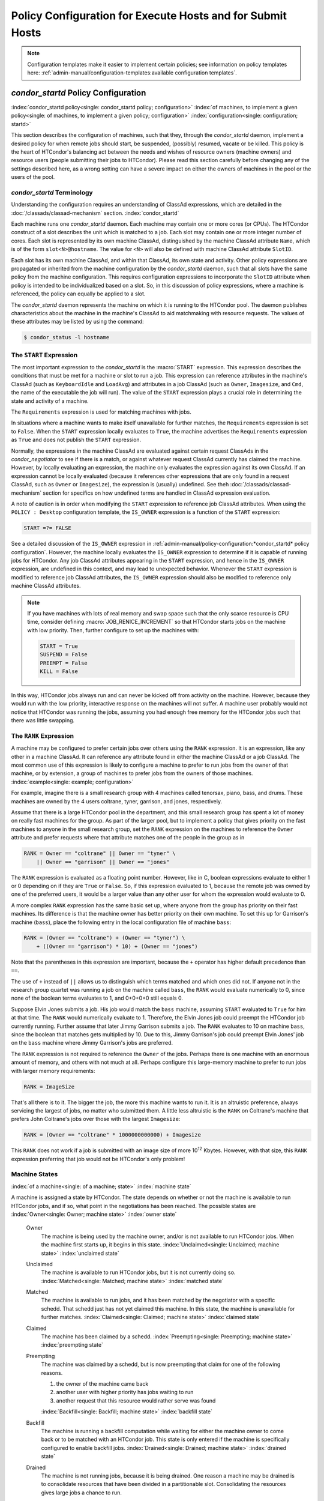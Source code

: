 Policy Configuration for Execute Hosts and for Submit Hosts
===========================================================

.. note::
    Configuration templates make it easier to implement certain
    policies; see information on policy templates here:
    :ref:`admin-manual/configuration-templates:available configuration templates`.

*condor_startd* Policy Configuration
------------------------------------

:index:`condor_startd policy<single: condor_startd policy; configuration>`
:index:`of machines, to implement a given policy<single: of machines, to implement a given policy; configuration>`
:index:`configuration<single: configuration; startd>`

This section describes the configuration of machines, such that they,
through the *condor_startd* daemon, implement a desired policy for when
remote jobs should start, be suspended, (possibly) resumed, vacate
or be killed. This policy is the heart of HTCondor's
balancing act between the needs and wishes of resource owners (machine
owners) and resource users (people submitting their jobs to HTCondor).
Please read this section carefully before changing any of the settings
described here, as a wrong setting can have a severe impact on either
the owners of machines in the pool or the users of the pool.

*condor_startd* Terminology
''''''''''''''''''''''''''''

Understanding the configuration requires an understanding of ClassAd
expressions, which are detailed in the :doc:`/classads/classad-mechanism`
section.
:index:`condor_startd`

Each machine runs one *condor_startd* daemon. Each machine may contain
one or more cores (or CPUs). The HTCondor construct of a slot describes
the unit which is matched to a job. Each slot may contain one or more
integer number of cores. Each slot is represented by its own machine
ClassAd, distinguished by the machine ClassAd attribute ``Name``, which
is of the form ``slot<N>@hostname``. The value for ``<N>`` will also be
defined with machine ClassAd attribute ``SlotID``.

Each slot has its own machine ClassAd, and within that ClassAd, its own
state and activity. Other policy expressions are propagated or inherited
from the machine configuration by the *condor_startd* daemon, such that
all slots have the same policy from the machine configuration. This
requires configuration expressions to incorporate the ``SlotID``
attribute when policy is intended to be individualized based on a slot.
So, in this discussion of policy expressions, where a machine is
referenced, the policy can equally be applied to a slot.

The *condor_startd* daemon represents the machine on which it is
running to the HTCondor pool. The daemon publishes characteristics about
the machine in the machine's ClassAd to aid matchmaking with resource
requests. The values of these attributes may be listed by using the
command:

.. code-block:: console

    $ condor_status -l hostname

The ``START`` Expression
''''''''''''''''''''''''

The most important expression to the *condor_startd* is the
:macro:`START` expression. This expression describes the
conditions that must be met for a machine or slot to run a job. This
expression can reference attributes in the machine's ClassAd (such as
``KeyboardIdle`` and ``LoadAvg``) and attributes in a job ClassAd (such
as ``Owner``, ``Imagesize``, and ``Cmd``, the name of the executable the
job will run). The value of the ``START`` expression plays a crucial
role in determining the state and activity of a machine.

The ``Requirements`` expression is used for matching machines with jobs.

In situations where a machine wants to make itself unavailable for
further matches, the ``Requirements`` expression is set to ``False``.
When the ``START`` expression locally evaluates to ``True``, the machine
advertises the ``Requirements`` expression as ``True`` and does not
publish the ``START`` expression.

Normally, the expressions in the machine ClassAd are evaluated against
certain request ClassAds in the *condor_negotiator* to see if there is
a match, or against whatever request ClassAd currently has claimed the
machine. However, by locally evaluating an expression, the machine only
evaluates the expression against its own ClassAd. If an expression
cannot be locally evaluated (because it references other expressions
that are only found in a request ClassAd, such as ``Owner`` or
``Imagesize``), the expression is (usually) undefined. See
theh :doc:`/classads/classad-mechanism` section for specifics on
how undefined terms are handled in ClassAd expression evaluation.

A note of caution is in order when modifying the ``START`` expression to
reference job ClassAd attributes. When using the ``POLICY : Desktop``
configuration template, the ``IS_OWNER`` expression is a function of the
``START`` expression:

.. code-block:: condor-classad-expr

    START =?= FALSE

See a detailed discussion of the ``IS_OWNER`` expression in
:ref:`admin-manual/policy-configuration:*condor_startd* policy configuration`.
However, the machine locally evaluates the ``IS_OWNER`` expression to determine
if it is capable of running jobs for HTCondor. Any job ClassAd attributes
appearing in the ``START`` expression, and hence in the ``IS_OWNER`` expression,
are undefined in this context, and may lead to unexpected behavior. Whenever
the ``START`` expression is modified to reference job ClassAd
attributes, the ``IS_OWNER`` expression should also be modified to
reference only machine ClassAd attributes.

.. note::
    If you have machines with lots of real memory and swap space such
    that the only scarce resource is CPU time, consider defining
    :macro:`JOB_RENICE_INCREMENT` so that
    HTCondor starts jobs on the machine with low priority. Then, further
    configure to set up the machines with:

    .. code-block:: condor-config

        START = True
        SUSPEND = False
        PREEMPT = False
        KILL = False

In this way, HTCondor jobs always run and can never be kicked off from
activity on the machine. However, because they would run with the low
priority, interactive response on the machines will not suffer. A
machine user probably would not notice that HTCondor was running the
jobs, assuming you had enough free memory for the HTCondor jobs such
that there was little swapping.

The ``RANK`` Expression
'''''''''''''''''''''''

A machine may be configured to prefer certain jobs over others using the
``RANK`` expression. It is an expression, like any other in a machine
ClassAd. It can reference any attribute found in either the machine
ClassAd or a job ClassAd. The most common use of this expression is
likely to configure a machine to prefer to run jobs from the owner of
that machine, or by extension, a group of machines to prefer jobs from
the owners of those machines. :index:`example<single: example; configuration>`

For example, imagine there is a small research group with 4 machines
called tenorsax, piano, bass, and drums. These machines are owned by the
4 users coltrane, tyner, garrison, and jones, respectively.

Assume that there is a large HTCondor pool in the department, and this
small research group has spent a lot of money on really fast machines
for the group. As part of the larger pool, but to implement a policy
that gives priority on the fast machines to anyone in the small research
group, set the ``RANK`` expression on the machines to reference the
``Owner`` attribute and prefer requests where that attribute matches one
of the people in the group as in

.. code-block:: condor-config

    RANK = Owner == "coltrane" || Owner == "tyner" \
        || Owner == "garrison" || Owner == "jones"

The ``RANK`` expression is evaluated as a floating point number.
However, like in C, boolean expressions evaluate to either 1 or 0
depending on if they are ``True`` or ``False``. So, if this expression
evaluated to 1, because the remote job was owned by one of the preferred
users, it would be a larger value than any other user for whom the
expression would evaluate to 0.

A more complex ``RANK`` expression has the same basic set up, where
anyone from the group has priority on their fast machines. Its
difference is that the machine owner has better priority on their own
machine. To set this up for Garrison's machine (``bass``), place the
following entry in the local configuration file of machine ``bass``:

.. code-block:: condor-config

    RANK = (Owner == "coltrane") + (Owner == "tyner") \
        + ((Owner == "garrison") * 10) + (Owner == "jones")

Note that the parentheses in this expression are important, because the
``+`` operator has higher default precedence than ``==``.

The use of ``+`` instead of ``||`` allows us to distinguish which terms
matched and which ones did not. If anyone not in the research group
quartet was running a job on the machine called ``bass``, the ``RANK``
would evaluate numerically to 0, since none of the boolean terms
evaluates to 1, and 0+0+0+0 still equals 0.

Suppose Elvin Jones submits a job. His job would match the ``bass``
machine, assuming ``START`` evaluated to ``True`` for him at that time.
The ``RANK`` would numerically evaluate to 1. Therefore, the Elvin Jones
job could preempt the HTCondor job currently running. Further assume
that later Jimmy Garrison submits a job. The ``RANK`` evaluates to 10 on
machine ``bass``, since the boolean that matches gets multiplied by 10.
Due to this, Jimmy Garrison's job could preempt Elvin Jones' job on the
``bass`` machine where Jimmy Garrison's jobs are preferred.

The ``RANK`` expression is not required to reference the ``Owner`` of
the jobs. Perhaps there is one machine with an enormous amount of
memory, and others with not much at all. Perhaps configure this
large-memory machine to prefer to run jobs with larger memory
requirements:

.. code-block:: condor-config

    RANK = ImageSize

That's all there is to it. The bigger the job, the more this machine
wants to run it. It is an altruistic preference, always servicing the
largest of jobs, no matter who submitted them. A little less altruistic
is the ``RANK`` on Coltrane's machine that prefers John Coltrane's jobs
over those with the largest ``Imagesize``:

.. code-block:: condor-config

    RANK = (Owner == "coltrane" * 1000000000000) + Imagesize

This ``RANK`` does not work if a job is submitted with an image size of
more 10\ :sup:`12` Kbytes. However, with that size, this ``RANK``
expression preferring that job would not be HTCondor's only problem!

Machine States
''''''''''''''

:index:`of a machine<single: of a machine; state>` :index:`machine state`

A machine is assigned a state by HTCondor. The state depends on whether
or not the machine is available to run HTCondor jobs, and if so, what
point in the negotiations has been reached. The possible states are
:index:`Owner<single: Owner; machine state>` :index:`owner state`

 Owner
    The machine is being used by the machine owner, and/or is not
    available to run HTCondor jobs. When the machine first starts up, it
    begins in this state. :index:`Unclaimed<single: Unclaimed; machine state>`
    :index:`unclaimed state`
 Unclaimed
    The machine is available to run HTCondor jobs, but it is not
    currently doing so. :index:`Matched<single: Matched; machine state>`
    :index:`matched state`
 Matched
    The machine is available to run jobs, and it has been matched by the
    negotiator with a specific schedd. That schedd just has not yet
    claimed this machine. In this state, the machine is unavailable for
    further matches. :index:`Claimed<single: Claimed; machine state>`
    :index:`claimed state`
 Claimed
    The machine has been claimed by a schedd.
    :index:`Preempting<single: Preempting; machine state>`
    :index:`preempting state`
 Preempting
    The machine was claimed by a schedd, but is now preempting that
    claim for one of the following reasons.

    #. the owner of the machine came back
    #. another user with higher priority has jobs waiting to run
    #. another request that this resource would rather serve was found

    :index:`Backfill<single: Backfill; machine state>`
    :index:`backfill state`
 Backfill
    The machine is running a backfill computation while waiting for
    either the machine owner to come back or to be matched with an
    HTCondor job. This state is only entered if the machine is
    specifically configured to enable backfill jobs.
    :index:`Drained<single: Drained; machine state>`
    :index:`drained state`
 Drained
    The machine is not running jobs, because it is being drained. One
    reason a machine may be drained is to consolidate resources that
    have been divided in a partitionable slot. Consolidating the
    resources gives large jobs a chance to run.

.. figure:: /_images/machine-states-transitions.png
  :width: 600
  :alt: Machine states and the possible transitions between the states
  :align: center
  
  Machine states and the possible transitions between the states.


Each transition is labeled with a letter. The cause of each transition
is described below.

- Transitions out of the Owner state

    A
       The machine switches from Owner to Unclaimed whenever the
       ``START`` expression no longer locally evaluates to FALSE. This
       indicates that the machine is potentially available to run an
       HTCondor job.
    N
       The machine switches from the Owner to the Drained state whenever
       draining of the machine is initiated, for example by
       *condor_drain* or by the *condor_defrag* daemon.

- Transitions out of the Unclaimed state

    B
       The machine switches from Unclaimed back to Owner whenever the
       ``START`` expression locally evaluates to FALSE. This indicates
       that the machine is unavailable to run an HTCondor job and is in
       use by the resource owner.
    C
       The transition from Unclaimed to Matched happens whenever the
       *condor_negotiator* matches this resource with an HTCondor job.
    D
       The transition from Unclaimed directly to Claimed also happens if
       the *condor_negotiator* matches this resource with an HTCondor
       job. In this case the *condor_schedd* receives the match and
       initiates the claiming protocol with the machine before the
       *condor_startd* receives the match notification from the
       *condor_negotiator*.
    E
       The transition from Unclaimed to Backfill happens if the machine
       is configured to run backfill computations (see
       the :doc:`/admin-manual/setting-up-special-environments` section)
       and the ``START_BACKFILL`` expression evaluates to TRUE.
    P
       The transition from Unclaimed to Drained happens if draining of
       the machine is initiated, for example by *condor_drain* or by
       the *condor_defrag* daemon.

- Transitions out of the Matched state

    F
       The machine moves from Matched to Owner if either the ``START``
       expression locally evaluates to FALSE, or if the
       :macro:`MATCH_TIMEOUT` timer expires.
       This timeout is used to ensure that if a machine is matched with
       a given *condor_schedd*, but that *condor_schedd* does not
       contact the *condor_startd* to claim it, that the machine will
       give up on the match and become available to be matched again. In
       this case, since the ``START`` expression does not locally
       evaluate to FALSE, as soon as transition **F** is complete, the
       machine will immediately enter the Unclaimed state again (via
       transition **A**). The machine might also go from Matched to
       Owner if the *condor_schedd* attempts to perform the claiming
       protocol but encounters some sort of error. Finally, the machine
       will move into the Owner state if the *condor_startd* receives a
       *condor_vacate* command while it is in the Matched state.
    G
       The transition from Matched to Claimed occurs when the
       *condor_schedd* successfully completes the claiming protocol
       with the *condor_startd*.

- Transitions out of the Claimed state

    H
       From the Claimed state, the only possible destination is the
       Preempting state. This transition can be caused by many reasons:

       -  The *condor_schedd* that has claimed the machine has no more
          work to perform and releases the claim
       -  The :macro:`PREEMPT` expression evaluates to ``True`` (which
          usually means the resource owner has started using the machine
          again and is now using the keyboard, mouse, CPU, etc.)
       -  The *condor_startd* receives a *condor_vacate* command
       -  The *condor_startd* is told to shutdown (either via a signal
          or a *condor_off* command)
       -  The resource is matched to a job with a better priority
          (either a better user priority, or one where the machine rank
          is higher)

- Transitions out of the Preempting state

    I
       The resource will move from Preempting back to Claimed if the
       resource was matched to a job with a better priority.
    J
       The resource will move from Preempting to Owner if the
       ``PREEMPT`` expression had evaluated to TRUE, if *condor_vacate*
       was used, or if the ``START`` expression locally evaluates to
       FALSE when the *condor_startd* has finished evicting whatever
       job it was running when it entered the Preempting state.

- Transitions out of the Backfill state

    K
       The resource will move from Backfill to Owner for the following
       reasons:

       -  The :macro:`EVICT_BACKFILL` expression evaluates to TRUE
       -  The *condor_startd* receives a *condor_vacate* command
       -  The *condor_startd* is being shutdown

    L
       The transition from Backfill to Matched occurs whenever a
       resource running a backfill computation is matched with a
       *condor_schedd* that wants to run an HTCondor job.
    M
       The transition from Backfill directly to Claimed is similar to
       the transition from Unclaimed directly to Claimed. It only occurs
       if the *condor_schedd* completes the claiming protocol before
       the *condor_startd* receives the match notification from the
       *condor_negotiator*.

- Transitions out of the Drained state

    O
       The transition from Drained to Owner state happens when draining
       is finalized or is canceled. When a draining request is made, the
       request either asks for the machine to stay in a Drained state
       until canceled, or it asks for draining to be automatically
       finalized once all slots have finished draining.

The Claimed State and Leases
''''''''''''''''''''''''''''

:index:`claimed, the claim lease<single: claimed, the claim lease; machine state>`
:index:`claim lease`

When a *condor_schedd* claims a *condor_startd*, there is a claim
lease. So long as the keep alive updates from the *condor_schedd* to
the *condor_startd* continue to arrive, the lease is reset. If the
lease duration passes with no updates, the *condor_startd* drops the
claim and evicts any jobs the *condor_schedd* sent over.

The alive interval is the amount of time between, or the frequency at
which the *condor_schedd* sends keep alive updates to all
*condor_schedd* daemons. An alive update resets the claim lease at the
*condor_startd*. Updates are UDP packets.

Initially, as when the *condor_schedd* starts up, the alive interval
starts at the value set by the configuration variable
:macro:`ALIVE_INTERVAL`. It may be modified when a job is started.
The job's ClassAd attribute ``JobLeaseDuration`` is checked. If the
value of ``JobLeaseDuration/3`` is less than the current alive interval,
then the alive interval is set to either this lower value or the imposed
lowest limit on the alive interval of 10 seconds. Thus, the alive
interval starts at ``ALIVE_INTERVAL`` and goes down, never up.

If a claim lease expires, the *condor_startd* will drop the claim. The
length of the claim lease is the job's ClassAd attribute
``JobLeaseDuration``. ``JobLeaseDuration`` defaults to 40 minutes time,
except when explicitly set within the job's submit description file. If
``JobLeaseDuration`` is explicitly set to 0, or it is not set as may be
the case for a Web Services job that does not define the attribute, then
``JobLeaseDuration`` is given the Undefined value. Further, when
undefined, the claim lease duration is calculated with
``MAX_CLAIM_ALIVES_MISSED * alive interval``. The alive interval is the
current value, as sent by the *condor_schedd*. If the *condor_schedd*
reduces the current alive interval, it does not update the
*condor_startd*.

Machine Activities
''''''''''''''''''

:index:`machine activity`
:index:`of a machine<single: of a machine; activity>`

Within some machine states, activities of the machine are defined. The
state has meaning regardless of activity. Differences between activities
are significant. Therefore, a "state/activity" pair describes a machine.
The following list describes all the possible state/activity pairs.

-  Owner :index:`Idle<single: Idle; machine activity>`

    Idle
       This is the only activity for Owner state. As far as HTCondor is
       concerned the machine is Idle, since it is not doing anything for
       HTCondor.

   :index:`Unclaimed<single: Unclaimed; machine activity>`

-  Unclaimed

    Idle
       This is the normal activity of Unclaimed machines. The machine is
       still Idle in that the machine owner is willing to let HTCondor
       jobs run, but HTCondor is not using the machine for anything.
       :index:`Benchmarking<single: Benchmarking; machine activity>`
    Benchmarking
       The machine is running benchmarks to determine the speed on this
       machine. This activity only occurs in the Unclaimed state. How
       often the activity occurs is determined by the :macro:`RUNBENCHMARKS`
       expression.

-  Matched

    Idle
       When Matched, the machine is still Idle to HTCondor.

-  Claimed

    Idle
       In this activity, the machine has been claimed, but the schedd
       that claimed it has yet to activate the claim by requesting a
       *condor_starter* to be spawned to service a job. The machine
       returns to this state (usually briefly) when jobs (and therefore
       *condor_starter*) finish. :index:`Busy<single: Busy; machine activity>`
    Busy
       Once a *condor_starter* has been started and the claim is
       active, the machine moves to the Busy activity to signify that it
       is doing something as far as HTCondor is concerned.
       :index:`Suspended<single: Suspended; machine activity>`
    Suspended
       If the job is suspended by HTCondor, the machine goes into the
       Suspended activity. The match between the schedd and machine has
       not been broken (the claim is still valid), but the job is not
       making any progress and HTCondor is no longer generating a load
       on the machine. :index:`Retiring<single: Retiring; machine activity>`
    Retiring
       When an active claim is about to be preempted for any reason, it
       enters retirement, while it waits for the current job to finish.
       The :macro:`MaxJobRetirementTime` expression determines how long to
       wait (counting since the time the job started). Once the job
       finishes or the retirement time expires, the Preempting state is
       entered.

-  Preempting The Preempting state is used for evicting an HTCondor job
   from a given machine. When the machine enters the Preempting state,
   it checks the :macro:`WANT_VACATE` expression to determine its activity.

    Vacating
       In the Vacating activity, the job is given a chance to exit
       cleanly.  This may include uploading intermediate files.  As
       soon as the job finishes exiting,
       the machine moves into either the Owner state or the
       Claimed state, depending on the reason for its preemption.
       :index:`Killing<single: Killing; machine activity>`
    Killing
       Killing means that the machine has requested the running job to
       exit the machine immediately.

   :index:`Backfill<single: Backfill; machine activity>`
-  Backfill

    Idle
       The machine is configured to run backfill jobs and is ready to do
       so, but it has not yet had a chance to spawn a backfill manager
       (for example, the BOINC client).
    Busy
       The machine is performing a backfill computation.
    Killing
       The machine was running a backfill computation, but it is now
       killing the job to either return resources to the machine owner,
       or to make room for a regular HTCondor job.

   :index:`Drained<single: Drained; machine activity>`
-  Drained

    Idle
       All slots have been drained.
    Retiring
       This slot has been drained. It is waiting for other slots to
       finish draining.

The following diagram gives the overall view of all machine states and
activities and shows the possible transitions from one to another within the
HTCondor system. Each transition is labeled with a number on the diagram, and
transition numbers referred to in this manual will be **bold**.
:index:`machine state and activities figure`
:index:`state and activities figure`
:index:`activities and state figure`

.. figure:: /_images/machine-states-activities.png
  :width: 700
  :alt: Machine States and Activities
  :align: center

  Machine States and Activities


Various expressions are used to determine when and if many of these
state and activity transitions occur. Other transitions are initiated by
parts of the HTCondor protocol (such as when the *condor_negotiator*
matches a machine with a schedd). The following section describes the
conditions that lead to the various state and activity transitions.

State and Activity Transitions
''''''''''''''''''''''''''''''

:index:`transitions<single: transitions; machine state>`
:index:`transitions<single: transitions; machine activity>`
:index:`transitions<single: transitions; state>` :index:`transitions<single: transitions; activity>`

This section traces through all possible state and activity transitions
within a machine and describes the conditions under which each one
occurs. Whenever a transition occurs, HTCondor records when the machine
entered its new activity and/or new state. These times are often used to
write expressions that determine when further transitions occurred. For
example, enter the Killing activity if a machine has been in the
Vacating activity longer than a specified amount of time.

Owner State
"""""""""""

:index:`Owner<single: Owner; machine state>` :index:`owner state`

When the startd is first spawned, the machine it represents enters the
Owner state. The machine remains in the Owner state while the expression
:macro:`IS_OWNER` evaluates to TRUE. If the
``IS_OWNER`` expression evaluates to FALSE, then the machine transitions
to the Unclaimed state. The default value of ``IS_OWNER`` is FALSE,
which is intended for dedicated resources. But when the
``POLICY : Desktop`` configuration template is used, the ``IS_OWNER``
expression is optimized for a shared resource

.. code-block:: condor-classad-expr

    START =?= FALSE

So, the machine will remain in the Owner state as long as the ``START``
expression locally evaluates to FALSE.
The :ref:`admin-manual/policy-configuration:*condor_startd* policy configuration`
section provides more detail on the
``START`` expression. If the ``START`` locally evaluates to TRUE or
cannot be locally evaluated (it evaluates to UNDEFINED), transition
**1** occurs and the machine enters the Unclaimed state. The
``IS_OWNER`` expression is locally evaluated by the machine, and should
not reference job ClassAd attributes, which would be UNDEFINED.

The Owner state represents a resource that is in use by its interactive
owner (for example, if the keyboard is being used). The Unclaimed state
represents a resource that is neither in use by its interactive user,
nor the HTCondor system. From HTCondor's point of view, there is little
difference between the Owner and Unclaimed states. In both cases, the
resource is not currently in use by the HTCondor system. However, if a
job matches the resource's ``START`` expression, the resource is
available to run a job, regardless of if it is in the Owner or Unclaimed
state. The only differences between the two states are how the resource
shows up in *condor_status* and other reporting tools, and the fact
that HTCondor will not run benchmarking on a resource in the Owner
state. As long as the ``IS_OWNER`` expression is TRUE, the machine is in
the Owner State. When the ``IS_OWNER`` expression is FALSE, the machine
goes into the Unclaimed State.

Here is an example that assumes that the ``POLICY : Desktop``
configuration template is in use. If the ``START`` expression is

.. code-block:: condor-config

    START = KeyboardIdle > 15 * $(MINUTE) && Owner == "coltrane"

and if ``KeyboardIdle`` is 34 seconds, then the machine would remain in
the Owner state. Owner is undefined, and anything && FALSE is FALSE.

If, however, the ``START`` expression is

.. code-block:: condor-config

    START = KeyboardIdle > 15 * $(MINUTE) || Owner == "coltrane"

and ``KeyboardIdle`` is 34 seconds, then the machine leaves the Owner
state and becomes Unclaimed. This is because FALSE || UNDEFINED is
UNDEFINED. So, while this machine is not available to just anybody, if
user coltrane has jobs submitted, the machine is willing to run them.
Any other user's jobs have to wait until ``KeyboardIdle`` exceeds 15
minutes. However, since coltrane might claim this resource, but has not
yet, the machine goes to the Unclaimed state.

While in the Owner state, the startd polls the status of the machine
every :macro:`UPDATE_INTERVAL` to see if
anything has changed that would lead it to a different state. This
minimizes the impact on the Owner while the Owner is using the machine.
Frequently waking up, computing load averages, checking the access times
on files, computing free swap space take time, and there is nothing time
critical that the startd needs to be sure to notice as soon as it
happens. If the ``START`` expression evaluates to TRUE and five minutes
pass before the startd notices, that's a drop in the bucket of
high-throughput computing.

The machine can only transition to the Unclaimed state from the Owner
state. It does so when the ``IS_OWNER`` expression no longer evaluates
to TRUE. With the ``POLICY : Desktop`` configuration template, that
happens when ``START`` no longer locally evaluates to FALSE.

Whenever the machine is not actively running a job, it will transition
back to the Owner state if ``IS_OWNER`` evaluates to TRUE. Once a job is
started, the value of ``IS_OWNER`` does not matter; the job either runs
to completion or is preempted. Therefore, you must configure the
preemption policy if you want to transition back to the Owner state from
Claimed Busy.

If draining of the machine is initiated while in the Owner state, the
slot transitions to Drained/Retiring (transition **36**).

Unclaimed State
"""""""""""""""

:index:`Unclaimed<single: Unclaimed; machine state>`
:index:`unclaimed state`

If the ``IS_OWNER`` expression becomes TRUE, then the machine returns to
the Owner state. If the ``IS_OWNER`` expression becomes FALSE, then the
machine remains in the Unclaimed state. The default value of
``IS_OWNER`` is FALSE (never enter Owner state). If the
``POLICY : Desktop`` configuration template is used, then the
``IS_OWNER`` expression is changed to

.. code-block:: condor-config

    START =?= FALSE

so that while in the Unclaimed state, if the ``START`` expression
locally evaluates to FALSE, the machine returns to the Owner state by
transition **2**.

When in the Unclaimed state, the ``RUNBENCHMARKS``
:index:`RUNBENCHMARKS` expression is relevant. If
``RUNBENCHMARKS`` evaluates to TRUE while the machine is in the
Unclaimed state, then the machine will transition from the Idle activity
to the Benchmarking activity (transition **3**) and perform benchmarks
to determine ``MIPS`` and ``KFLOPS``. When the benchmarks complete, the
machine returns to the Idle activity (transition **4**).

The startd automatically inserts an attribute, ``LastBenchmark``,
whenever it runs benchmarks, so commonly ``RunBenchmarks`` is defined in
terms of this attribute, for example:

.. code-block:: condor-config

    RunBenchmarks = (time() - LastBenchmark) >= (4 * $(HOUR))

This macro calculates the time since the last benchmark, so when this
time exceeds 4 hours, we run the benchmarks again. The startd keeps a
weighted average of these benchmarking results to try to get the most
accurate numbers possible. This is why it is desirable for the startd to
run them more than once in its lifetime.

.. note::
    ``LastBenchmark`` is initialized to 0 before benchmarks have ever
    been run. To have the *condor_startd* run benchmarks as soon as the
    machine is Unclaimed (if it has not done so already), include a term
    using ``LastBenchmark`` as in the example above.

.. note::
    If ``RUNBENCHMARKS`` is defined and set to something other than
    FALSE, the startd will automatically run one set of benchmarks when it
    first starts up. To disable benchmarks, both at startup and at any time
    thereafter, set ``RUNBENCHMARKS`` to FALSE or comment it out of the
    configuration file.

From the Unclaimed state, the machine can go to four other possible
states: Owner (transition **2**), Backfill/Idle, Matched, or
Claimed/Idle.

Once the *condor_negotiator* matches an Unclaimed machine with a
requester at a given schedd, the negotiator sends a command to both
parties, notifying them of the match. If the schedd receives that
notification and initiates the claiming procedure with the machine
before the negotiator's message gets to the machine, the Match state is
skipped, and the machine goes directly to the Claimed/Idle state
(transition **5**). However, normally the machine will enter the Matched
state (transition **6**), even if it is only for a brief period of time.

If the machine has been configured to perform backfill jobs (see the
:doc:`/admin-manual/setting-up-special-environments` section), while it is in
Unclaimed/Idle it will evaluate the :macro:`START_BACKFILL` expression. Once
``START_BACKFILL`` evaluates to TRUE, the machine will enter the Backfill/Idle
state (transition **7**) to begin the process of running backfill jobs.

If draining of the machine is initiated while in the Unclaimed state,
the slot transitions to Drained/Retiring (transition **37**).

Matched State
"""""""""""""

:index:`Matched<single: Matched; machine state>` :index:`matched state`

The Matched state is not very interesting to HTCondor. Noteworthy in
this state is that the machine lies about its ``START`` expression while
in this state and says that ``Requirements`` are ``False`` to prevent
being matched again before it has been claimed. Also interesting is that
the startd starts a timer to make sure it does not stay in the Matched
state too long. The timer is set with the
:macro:`MATCH_TIMEOUT` configuration file macro. It is specified
in seconds and defaults to 120 (2 minutes). If the schedd that was
matched with this machine does not claim it within this period of time,
the machine gives up, and goes back into the Owner state via transition
**8**. It will probably leave the Owner state right away for the
Unclaimed state again and wait for another match.

At any time while the machine is in the Matched state, if the ``START``
expression locally evaluates to FALSE, the machine enters the Owner
state directly (transition **8**).

If the schedd that was matched with the machine claims it before the
``MATCH_TIMEOUT`` expires, the machine goes into the Claimed/Idle state
(transition **9**).

Claimed State
"""""""""""""

:index:`Claimed<single: Claimed; machine state>` :index:`claimed state`

The Claimed state is certainly the most complex state. It has the most
possible activities and the most expressions that determine its next
activities. In addition, the *condor_vacate*
command affects the machine when it is in the Claimed state.

In general, there are two sets of expressions that might take effect,
depending on the universe of the job running on the claim: vanilla,
and all others.  The normal expressions look like the following:

.. code-block:: condor-config

    WANT_SUSPEND            = True
    WANT_VACATE             = $(ActivationTimer) > 10 * $(MINUTE)
    SUSPEND                 = $(KeyboardBusy) || $(CPUBusy)
    ...

The vanilla expressions have the string"_VANILLA" appended to their
names. For example:

.. code-block:: condor-config

    WANT_SUSPEND_VANILLA    = True
    WANT_VACATE_VANILLA     = True
    SUSPEND_VANILLA         = $(KeyboardBusy) || $(CPUBusy)
    ...

Without specific vanilla versions, the normal versions will be used for
all jobs, including vanilla jobs. In this manual, the normal expressions
are referenced.

While Claimed, the :macro:`POLLING_INTERVAL`
takes effect, and the startd polls the machine much more frequently to
evaluate its state.

If the machine owner starts typing on the console again, it is best to
notice this as soon as possible to be able to start doing whatever the
machine owner wants at that point. For multi-core machines, if any slot
is in the Claimed state, the startd polls the machine frequently. If
already polling one slot, it does not cost much to evaluate the state of
all the slots at the same time.

There are a variety of events that may cause the startd to try to get
rid of or temporarily suspend a running job. Activity on the machine's
console, load from other jobs, or shutdown of the startd via an
administrative command are all possible sources of interference. Another
one is the appearance of a higher priority claim to the machine by a
different HTCondor user.

Depending on the configuration, the startd may respond quite differently
to activity on the machine, such as keyboard activity or demand for the
cpu from processes that are not managed by HTCondor. The startd can be
configured to completely ignore such activity or to suspend the job or
even to kill it. A standard configuration for a desktop machine might be
to go through successive levels of getting the job out of the way. The
first and least costly to the job is suspending it.
If suspending the job for a short while does
not satisfy the machine owner (the owner is still using the machine
after a specific period of time), the startd moves on to vacating the
job. Vanilla jobs are sent a
soft kill signal so that they can gracefully shut down if necessary; the
default is SIGTERM. If vacating does not satisfy the machine owner
(usually because it is taking too long and the owner wants their machine
back now), the final, most drastic stage is reached: killing. Killing is
a quick death to the job, using a hard-kill signal that cannot be
intercepted by the application. For vanilla jobs that do no special
signal handling, vacating and killing are equivalent.

The ``WANT_SUSPEND`` expression determines if the machine will evaluate
the ``SUSPEND`` expression to consider entering the Suspended activity.
The ``WANT_VACATE`` expression determines what happens when the machine
enters the Preempting state. It will go to the Vacating activity or
directly to Killing. If one or both of these expressions evaluates to
FALSE, the machine will skip that stage of getting rid of the job and
proceed directly to the more drastic stages.

When the machine first enters the Claimed state, it goes to the Idle
activity. From there, it has two options. It can enter the Preempting
state via transition **10** (if a *condor_vacate* arrives, or if the
``START`` expression locally evaluates to FALSE), or it can enter the
Busy activity (transition **11**) if the schedd that has claimed the
machine decides to activate the claim and start a job.

From Claimed/Busy, the machine can transition to three other
state/activity pairs. The startd evaluates the ``WANT_SUSPEND``
expression to decide which other expressions to evaluate. If
``WANT_SUSPEND`` is TRUE, then the startd evaluates the ``SUSPEND``
expression. If ``WANT_SUSPEND`` is any value other than TRUE, then the
startd will evaluate the ``PREEMPT`` expression and skip the Suspended
activity entirely. By transition, the possible state/activity
destinations from Claimed/Busy:

Claimed/Idle
    If the starter that is serving a given job exits (for example
    because the jobs completes), the machine will go to Claimed/Idle
    (transition **12**).
    Claimed/Retiring
    If ``WANT_SUSPEND`` is FALSE and the ``PREEMPT`` expression is
    ``True``, the machine enters the Retiring activity (transition
    **13**). From there, it waits for a configurable amount of time for
    the job to finish before moving on to preemption.

    Another reason the machine would go from Claimed/Busy to
    Claimed/Retiring is if the *condor_negotiator* matched the machine
    with a "better" match. This better match could either be from the
    machine's perspective using the startd ``RANK`` expression, or it
    could be from the negotiator's perspective due to a job with a
    higher user priority.

    Another case resulting in a transition to Claimed/Retiring is when
    the startd is being shut down. The only exception is a "fast"
    shutdown, which bypasses retirement completely.

Claimed/Suspended
    If both the ``WANT_SUSPEND`` and ``SUSPEND`` expressions evaluate to
    TRUE, the machine suspends the job (transition **14**).

From the Claimed/Suspended state, the following transitions may occur:

Claimed/Busy
    If the ``CONTINUE`` expression evaluates to TRUE, the machine
    resumes the job and enters the Claimed/Busy state (transition
    **15**) or the Claimed/Retiring state (transition **16**), depending
    on whether the claim has been preempted.

Claimed/Retiring
    If the ``PREEMPT`` expression is TRUE, the machine will enter the
    Claimed/Retiring activity (transition **16**).

Preempting
    If the claim is in suspended retirement and the retirement time
    expires, the job enters the Preempting state (transition **17**).
    This is only possible if ``MaxJobRetirementTime`` decreases during
    the suspension.

For the Claimed/Retiring state, the following transitions may occur:

Preempting
    If the job finishes or the job's run time exceeds the value defined
    for the job ClassAd attribute ``MaxJobRetirementTime``, the
    Preempting state is entered (transition **18**). The run time is
    computed from the time when the job was started by the startd minus
    any suspension time. When retiring due to *condor_startd* daemon
    shutdown or restart, it is possible for the administrator to issue a
    peaceful shutdown command, which causes ``MaxJobRetirementTime`` to
    effectively be infinite, avoiding any killing of jobs. It is also
    possible for the administrator to issue a fast shutdown command,
    which causes ``MaxJobRetirementTime`` to be effectively 0.

Claimed/Busy
    If the startd was retiring because of a preempting claim only and
    the preempting claim goes away, the normal Claimed/Busy state is
    resumed (transition **19**). If instead the retirement is due to
    owner activity (``PREEMPT``) or the startd is being shut down, no
    unretirement is possible.

Claimed/Suspended
    In exactly the same way that suspension may happen from the
    Claimed/Busy state, it may also happen during the Claimed/Retiring
    state (transition **20**). In this case, when the job continues from
    suspension, it moves back into Claimed/Retiring (transition **16**)
    instead of Claimed/Busy (transition **15**).

Preempting State
""""""""""""""""

:index:`Preempting<single: Preempting; machine state>`
:index:`preempting state`

The Preempting state is less complex than the Claimed state. There are
two activities. Depending on the value of ``WANT_VACATE``, a machine
will be in the Vacating activity (if ``True``) or the Killing activity
(if ``False``).

While in the Preempting state (regardless of activity) the machine
advertises its ``Requirements`` expression as ``False`` to signify that
it is not available for further matches, either because it is about to
transition to the Owner state, or because it has already been matched
with one preempting match, and further preempting matches are disallowed
until the machine has been claimed by the new match.

The main function of the Preempting state is to get rid of the
*condor_starter* associated with the resource. If the *condor_starter*
associated with a given claim exits while the machine is still in the
Vacating activity, then the job successfully completed a graceful
shutdown.  For other jobs, this means the application was given an
opportunity to do a graceful shutdown, by intercepting the soft kill
signal.

If the machine is in the Vacating activity, it keeps evaluating the
``KILL`` expression. As soon as this expression evaluates to TRUE, the
machine enters the Killing activity (transition **21**). If the Vacating
activity lasts for as long as the maximum vacating time, then the
machine also enters the Killing activity. The maximum vacating time is
determined by the configuration variable
:macro:`MachineMaxVacateTime`. This may be adjusted by the setting
of the job ClassAd attribute ``JobMaxVacateTime``.

When the starter exits, or if there was no starter running when the
machine enters the Preempting state (transition **10**), the other
purpose of the Preempting state is completed: notifying the schedd that
had claimed this machine that the claim is broken.

At this point, the machine enters either the Owner state by transition
**22** (if the job was preempted because the machine owner came back) or
the Claimed/Idle state by transition **23** (if the job was preempted
because a better match was found).

If the machine enters the Killing activity, (because either
``WANT_VACATE`` was ``False`` or the ``KILL`` expression evaluated to
``True``), it attempts to force the *condor_starter* to immediately
kill the underlying HTCondor job. Once the machine has begun to hard
kill the HTCondor job, the *condor_startd* starts a timer, the length
of which is defined by the :macro:`KILLING_TIMEOUT` macro
(:ref:`admin-manual/configuration-macros:condor_startd configuration file
macros`). This macro is defined in seconds and defaults to 30. If this timer
expires and the machine is still in the Killing activity, something has gone
seriously wrong with the *condor_starter* and the startd tries to vacate the job
immediately by sending SIGKILL to all of the *condor_starter* 's
children, and then to the *condor_starter* itself.

Once the *condor_starter* has killed off all the processes associated
with the job and exited, and once the schedd that had claimed the
machine is notified that the claim is broken, the machine will leave the
Preempting/Killing state. If the job was preempted because a better
match was found, the machine will enter Claimed/Idle (transition
**24**). If the preemption was caused by the machine owner (the
``PREEMPT`` expression evaluated to TRUE, *condor_vacate* was used,
etc), the machine will enter the Owner state (transition **25**).

Backfill State
""""""""""""""

:index:`Backfill<single: Backfill; machine state>` :index:`backfill state`

The Backfill state is used whenever the machine is performing low
priority background tasks to keep itself busy. For more information
about backfill support in HTCondor, see the
:ref:`admin-manual/setting-up-special-environments:configuring htcondor for
running backfill jobs` section. This state is only used if the machine has been
configured to enable backfill computation, if a specific backfill manager has
been installed and configured, and if the machine is otherwise idle (not being
used interactively or for regular HTCondor computations). If the machine
meets all these requirements, and the ``START_BACKFILL`` expression
evaluates to TRUE, the machine will move from the Unclaimed/Idle state
to Backfill/Idle (transition **7**).

Once a machine is in Backfill/Idle, it will immediately attempt to spawn
whatever backfill manager it has been configured to use (currently, only
the BOINC client is supported as a backfill manager in HTCondor). Once
the BOINC client is running, the machine will enter Backfill/Busy
(transition **26**) to indicate that it is now performing a backfill
computation.

.. note::
    On multi-core machines, the *condor_startd* will only spawn a
    single instance of the BOINC client, even if multiple slots are
    available to run backfill jobs. Therefore, only the first machine to
    enter Backfill/Idle will cause a copy of the BOINC client to start
    running. If a given slot on a multi-core enters the Backfill state and a
    BOINC client is already running under this *condor_startd*, the slot
    will immediately enter Backfill/Busy without waiting to spawn another
    copy of the BOINC client.

If the BOINC client ever exits on its own (which normally wouldn't
happen), the machine will go back to Backfill/Idle (transition **27**)
where it will immediately attempt to respawn the BOINC client (and
return to Backfill/Busy via transition **26**).

As the BOINC client is running a backfill computation, a number of
events can occur that will drive the machine out of the Backfill state.
The machine can get matched or claimed for an HTCondor job, interactive
users can start using the machine again, the machine might be evicted
with *condor_vacate*, or the *condor_startd* might be shutdown. All of
these events cause the *condor_startd* to kill the BOINC client and all
its descendants, and enter the Backfill/Killing state (transition
**28**).

Once the BOINC client and all its children have exited the system, the
machine will enter the Backfill/Idle state to indicate that the BOINC
client is now gone (transition **29**). As soon as it enters
Backfill/Idle after the BOINC client exits, the machine will go into
another state, depending on what caused the BOINC client to be killed in
the first place.

If the ``EVICT_BACKFILL`` expression evaluates to TRUE while a machine
is in Backfill/Busy, after the BOINC client is gone, the machine will go
back into the Owner/Idle state (transition **30**). The machine will
also return to the Owner/Idle state after the BOINC client exits if
*condor_vacate* was used, or if the *condor_startd* is being shutdown.

When a machine running backfill jobs is matched with a requester that
wants to run an HTCondor job, the machine will either enter the Matched
state, or go directly into Claimed/Idle. As with the case of a machine
in Unclaimed/Idle (described above), the *condor_negotiator* informs
both the *condor_startd* and the *condor_schedd* of the match, and the
exact state transitions at the machine depend on what order the various
entities initiate communication with each other. If the *condor_schedd*
is notified of the match and sends a request to claim the
*condor_startd* before the *condor_negotiator* has a chance to notify
the *condor_startd*, once the BOINC client exits, the machine will
immediately enter Claimed/Idle (transition **31**). Normally, the
notification from the *condor_negotiator* will reach the
*condor_startd* before the *condor_schedd* attempts to claim it. In
this case, once the BOINC client exits, the machine will enter
Matched/Idle (transition **32**).

Drained State
"""""""""""""

:index:`Drained<single: Drained; machine state>` :index:`drained state`

The Drained state is used when the machine is being drained, for example
by *condor_drain* or by the *condor_defrag* daemon, and the slot has
finished running jobs and is no longer willing to run new jobs.

Slots initially enter the Drained/Retiring state. Once all slots have
been drained, the slots transition to the Idle activity (transition
**33**).

If draining is finalized or canceled, the slot transitions to Owner/Idle
(transitions **34** and **35**).

State/Activity Transition Expression Summary
''''''''''''''''''''''''''''''''''''''''''''

:index:`transitions summary<single: transitions summary; machine state>`
:index:`transitions summary<single: transitions summary; machine activity>`
:index:`transitions summary<single: transitions summary; state>`
:index:`transitions summary<single: transitions summary; activity>`

This section is a summary of the information from the previous sections.
It serves as a quick reference.

``START`` :index:`START`
    When TRUE, the machine is willing to spawn a remote HTCondor job.

``RUNBENCHMARKS`` :index:`RUNBENCHMARKS`
    While in the Unclaimed state, the machine will run benchmarks
    whenever TRUE.

``MATCH_TIMEOUT`` :index:`MATCH_TIMEOUT`
    If the machine has been in the Matched state longer than this value,
    it will transition to the Owner state.

``WANT_SUSPEND`` :index:`WANT_SUSPEND`
    If ``True``, the machine evaluates the ``SUSPEND`` expression to see
    if it should transition to the Suspended activity. If any value
    other than ``True``, the machine will look at the ``PREEMPT``
    expression.

``SUSPEND`` :index:`SUSPEND`
    If ``WANT_SUSPEND`` is ``True``, and the machine is in the
    Claimed/Busy state, it enters the Suspended activity if ``SUSPEND``
    is ``True``.

``CONTINUE`` :index:`CONTINUE`
    If the machine is in the Claimed/Suspended state, it enter the Busy
    activity if ``CONTINUE`` is ``True``.

``PREEMPT`` :index:`PREEMPT`
    If the machine is either in the Claimed/Suspended activity, or is in
    the Claimed/Busy activity and ``WANT_SUSPEND`` is FALSE, the machine
    enters the Claimed/Retiring state whenever ``PREEMPT`` is TRUE.

``CLAIM_WORKLIFE`` :index:`CLAIM_WORKLIFE`
    This expression specifies the number of seconds after which a claim
    will stop accepting additional jobs. This configuration macro is
    fully documented here: :ref:`admin-manual/configuration-macros:condor_startd
    configuration file macros`.

``MachineMaxVacateTime`` :index:`MachineMaxVacateTime`
    When the machine enters the Preempting/Vacating state, this
    expression specifies the maximum time in seconds that the
    *condor_startd* will wait for the job to finish. The job may adjust
    the wait time by setting ``JobMaxVacateTime``. If the job's setting
    is less than the machine's, the job's is used. If the job's setting
    is larger than the machine's, the result depends on whether the job
    has any excess retirement time. If the job has more retirement time
    left than the machine's maximum vacate time setting, then retirement
    time will be converted into vacating time, up to the amount of
    ``JobMaxVacateTime``. Once the vacating time expires, the job is
    hard-killed. The ``KILL`` :index:`KILL` expression may be used
    to abort the graceful shutdown of the job at any time.

``MAXJOBRETIREMENTTIME`` :index:`MAXJOBRETIREMENTTIME`
    If the machine is in the Claimed/Retiring state, jobs which have run
    for less than the number of seconds specified by this expression
    will not be hard-killed. The *condor_startd* will wait for the job
    to finish or to exceed this amount of time, whichever comes sooner.
    Time spent in suspension does not count against the job. If the job
    vacating policy grants the job X seconds of vacating time, a
    preempted job will be soft-killed X seconds before the end of its
    retirement time, so that hard-killing of the job will not happen
    until the end of the retirement time if the job does not finish
    shutting down before then. The job may provide its own expression
    for ``MaxJobRetirementTime``, but this can only be used to take less
    than the time granted by the *condor_startd*, never more. For
    convenience, nice_user jobs are submitted
    with a default retirement time of 0, so they will never wait in
    retirement unless the user overrides the default.

    The machine enters the Preempting state with the goal of finishing
    shutting down the job by the end of the retirement time. If the job
    vacating policy grants the job X seconds of vacating time, the
    transition to the Preempting state will happen X seconds before the
    end of the retirement time, so that the hard-killing of the job will
    not happen until the end of the retirement time, if the job does not
    finish shutting down before then.

    This expression is evaluated in the context of the job ClassAd, so
    it may refer to attributes of the current job as well as machine
    attributes.

    By default the *condor_negotiator* will not match jobs to a slot
    with retirement time remaining. This behavior is controlled by
    ``NEGOTIATOR_CONSIDER_EARLY_PREEMPTION``
    :index:`NEGOTIATOR_CONSIDER_EARLY_PREEMPTION`.

``WANT_VACATE`` :index:`WANT_VACATE`
    This is checked only when the ``PREEMPT`` expression is ``True`` and
    the machine enters the Preempting state. If ``WANT_VACATE`` is
    ``True``, the machine enters the Vacating activity. If it is
    ``False``, the machine will proceed directly to the Killing
    activity.

``KILL`` :index:`KILL`
    If the machine is in the Preempting/Vacating state, it enters
    Preempting/Killing whenever ``KILL`` is ``True``.

``KILLING_TIMEOUT`` :index:`KILLING_TIMEOUT`
    If the machine is in the Preempting/Killing state for longer than
    ``KILLING_TIMEOUT`` seconds, the *condor_startd* sends a SIGKILL to
    the *condor_starter* and all its children to try to kill the job as
    quickly as possible.

``RANK`` :index:`RANK`
    If this expression evaluates to a higher number for a pending
    resource request than it does for the current request, the machine
    may preempt the current request (enters the Preempting/Vacating
    state). When the preemption is complete, the machine enters the
    Claimed/Idle state with the new resource request claiming it.

``START_BACKFILL`` :index:`START_BACKFILL`
    When TRUE, if the machine is otherwise idle, it will enter the
    Backfill state and spawn a backfill computation (using BOINC).

``EVICT_BACKFILL`` :index:`EVICT_BACKFILL`
    When TRUE, if the machine is currently running a backfill
    computation, it will kill the BOINC client and return to the
    Owner/Idle state.

:index:`transitions<single: transitions; machine state>`
:index:`transitions<single: transitions; machine activity>`
:index:`transitions<single: transitions; state>` :index:`transitions<single: transitions; activity>`

Examples of Policy Configuration
''''''''''''''''''''''''''''''''

This section describes various policy configurations, including the
default policy. :index:`default with HTCondor<single: default with HTCondor; policy>`
:index:`default policy<single: default policy; HTCondor>`

**Default Policy**

These settings are the default as shipped with HTCondor. They have been
used for many years with no problems. The vanilla expressions are
identical to the regular ones. (They are not listed here. If not
defined, the standard expressions are used for vanilla jobs as well).

The following are macros to help write the expressions clearly.

``StateTimer``
    Amount of time in seconds in the current state.

``ActivityTimer``
    Amount of time in seconds in the current activity.

``ActivationTimer``
    Amount of time in seconds that the job has been running on this
    machine.

``NonCondorLoadAvg``
    The difference between the system load and the HTCondor load (the
    load generated by everything but HTCondor).

``BackgroundLoad``
    Amount of background load permitted on the machine and still start
    an HTCondor job.

``HighLoad``
    If the ``$(NonCondorLoadAvg)`` goes over this, the CPU is considered
    too busy, and eviction of the HTCondor job should start.

``StartIdleTime``
    Amount of time the keyboard must to be idle before HTCondor will
    start a job.

``ContinueIdleTime``
    Amount of time the keyboard must to be idle before resumption of a
    suspended job.

``MaxSuspendTime``
    Amount of time a job may be suspended before more drastic measures
    are taken.

``KeyboardBusy``
    A boolean expression that evaluates to TRUE when the keyboard is
    being used.

``CPUIdle``
    A boolean expression that evaluates to TRUE when the CPU is idle.

``CPUBusy``
    A boolean expression that evaluates to TRUE when the CPU is busy.

``MachineBusy``
    The CPU or the Keyboard is busy.

``CPUIsBusy``
    A boolean value set to the same value as ``CPUBusy``.

``CPUBusyTime``
    The value 0 if ``CPUBusy`` is False; the time in seconds since
    ``CPUBusy`` became True.

These variable definitions exist in the example configuration file in
order to help write legible expressions. They are not required, and
perhaps will go unused by many configurations.

.. code-block:: condor-config

    ##  These macros are here to help write legible expressions:
    MINUTE          = 60
    HOUR            = (60 * $(MINUTE))
    StateTimer      = (time() - EnteredCurrentState)
    ActivityTimer   = (time() - EnteredCurrentActivity)
    ActivationTimer = (time() - JobStart)

    NonCondorLoadAvg        = (LoadAvg - CondorLoadAvg)
    BackgroundLoad          = 0.3
    HighLoad                = 0.5
    StartIdleTime           = 15 * $(MINUTE)
    ContinueIdleTime        = 5 * $(MINUTE)
    MaxSuspendTime          = 10 * $(MINUTE)

    KeyboardBusy            = KeyboardIdle < $(MINUTE)
    ConsoleBusy             = (ConsoleIdle  < $(MINUTE))
    CPUIdle                = $(NonCondorLoadAvg) <= $(BackgroundLoad)
    CPUBusy                = $(NonCondorLoadAvg) >= $(HighLoad)
    KeyboardNotBusy         = ($(KeyboardBusy) == False)
    MachineBusy             = ($(CPUBusy) || $(KeyboardBusy)

Preemption is disabled as a default. Always desire to start jobs.

.. code-block:: condor-config

    WANT_SUSPEND         = False
    WANT_VACATE          = False
    START                = True
    SUSPEND              = False
    CONTINUE             = True
    PREEMPT              = False
    # Kill jobs that take too long leaving gracefully.
    MachineMaxVacateTime = 10 * $(MINUTE)
    KILL                 = False

:index:`test job<single: test job; policy>`

**Test-job Policy Example**

This example shows how the default macros can be used to set up a
machine for running test jobs from a specific user. Suppose we want the
machine to behave normally, except if user coltrane submits a job. In
that case, we want that job to start regardless of what is happening on
the machine. We do not want the job suspended, vacated or killed. This
is reasonable if we know coltrane is submitting very short running
programs for testing purposes. The jobs should be executed right away.
This works with any machine (or the whole pool, for that matter) by
adding the following 5 expressions to the existing configuration:

.. code-block:: condor-config

      START      = ($(START)) || Owner == "coltrane"
      SUSPEND    = ($(SUSPEND)) && Owner != "coltrane"
      CONTINUE   = $(CONTINUE)
      PREEMPT    = ($(PREEMPT)) && Owner != "coltrane"
      KILL       = $(KILL)

Notice that there is nothing special in either the ``CONTINUE`` or
``KILL`` expressions. If Coltrane's jobs never suspend, they never look
at ``CONTINUE``. Similarly, if they never preempt, they never look at
``KILL``. :index:`time of day<single: time of day; policy>`

**Time of Day Policy**

HTCondor can be configured to only run jobs at certain times of the day.
In general, we discourage configuring a system like this, since there
will often be lots of good cycles on machines, even when their owners
say "I'm always using my machine during the day." However, if you submit
mostly jobs that cannot produce checkpoints, it
might be a good idea to only allow the jobs to run when you know the
machines will be idle and when they will not be interrupted.

To configure this kind of policy, use the ``ClockMin`` and ``ClockDay``
attributes. These are special attributes which are automatically
inserted by the *condor_startd* into its ClassAd, so you can always
reference them in your policy expressions. ``ClockMin`` defines the
number of minutes that have passed since midnight. For example, 8:00am
is 8 hours after midnight, or 8 \* 60 minutes, or 480. 5:00pm is 17
hours after midnight, or 17 \* 60, or 1020. ``ClockDay`` defines the day
of the week, Sunday = 0, Monday = 1, and so on.

To make the policy expressions easy to read, we recommend using macros
to define the time periods when you want jobs to run or not run. For
example, assume regular work hours at your site are from 8:00am until
5:00pm, Monday through Friday:

.. code-block:: condor-config

    WorkHours = ( (ClockMin >= 480 && ClockMin < 1020) && \
                  (ClockDay > 0 && ClockDay < 6) )
    AfterHours = ( (ClockMin < 480 || ClockMin >= 1020) || \
                   (ClockDay == 0 || ClockDay == 6) )

Of course, you can fine-tune these settings by changing the definition
of ``AfterHours`` :index:`AfterHours` and ``WorkHours``
:index:`WorkHours` for your site.

To force HTCondor jobs to stay off of your machines during work hours:

.. code-block:: condor-config

    # Only start jobs after hours.
    START = $(AfterHours)

    # Consider the machine busy during work hours, or if the keyboard or
    # CPU are busy.
    MachineBusy = ( $(WorkHours) || $(CPUBusy) || $(KeyboardBusy) )

This ``MachineBusy`` macro is convenient if other than the default
``SUSPEND`` and ``PREEMPT`` expressions are used.
:index:`desktop/non-desktop<single: desktop/non-desktop; policy>`
:index:`desktop/non-desktop<single: desktop/non-desktop; preemption>`

**Desktop/Non-Desktop Policy**

Suppose you have two classes of machines in your pool: desktop machines
and dedicated cluster machines. In this case, you might not want
keyboard activity to have any effect on the dedicated machines. For
example, when you log into these machines to debug some problem, you
probably do not want a running job to suddenly be killed. Desktop
machines, on the other hand, should do whatever is necessary to remain
responsive to the user.

There are many ways to achieve the desired behavior. One way is to make
a standard desktop policy and a standard non-desktop policy and to copy
the desired one into the local configuration file for each machine.
Another way is to define one standard policy (in the global
configuration file) with a simple toggle that can be set in the local
configuration file. The following example illustrates the latter
approach.

For ease of use, an entire policy is included in this example. Some of
the expressions are just the usual default settings.

.. code-block:: condor-config

    # If "IsDesktop" is configured, make it an attribute of the machine ClassAd.
    STARTD_ATTRS = IsDesktop

    # Only consider starting jobs if:
    # 1) the load average is low enough OR the machine is currently
    #    running an HTCondor job
    # 2) AND the user is not active (if a desktop)
    START = ( ($(CPUIdle) || (State != "Unclaimed" && State != "Owner")) \
              && (IsDesktop =!= True || (KeyboardIdle > $(StartIdleTime))) )

    # Suspend (instead of vacating/killing) for the following cases:
    WANT_SUSPEND = ( $(SmallJob) || $(JustCpu) \
                     || $(IsVanilla) )

    # When preempting, vacate (instead of killing) in the following cases:
    WANT_VACATE  = ( $(ActivationTimer) > 10 * $(MINUTE) \
                     || $(IsVanilla) )

    # Suspend jobs if:
    # 1) The CPU has been busy for more than 2 minutes, AND
    # 2) the job has been running for more than 90 seconds
    # 3) OR suspend if this is a desktop and the user is active
    SUSPEND = ( ((CpuBusyTime > 2 * $(MINUTE)) && ($(ActivationTimer) > 90)) \
                || ( IsDesktop =?= True && $(KeyboardBusy) ) )

    # Continue jobs if:
    # 1) the CPU is idle, AND
    # 2) we've been suspended more than 5 minutes AND
    # 3) the keyboard has been idle for long enough (if this is a desktop)
    CONTINUE = ( $(CPUIdle) && ($(ActivityTimer) > 300) \
                 && (IsDesktop =!= True || (KeyboardIdle > $(ContinueIdleTime))) )

    # Preempt jobs if:
    # 1) The job is suspended and has been suspended longer than we want
    # 2) OR, we don't want to suspend this job, but the conditions to
    #    suspend jobs have been met (someone is using the machine)
    PREEMPT = ( ((Activity == "Suspended") && \
                ($(ActivityTimer) > $(MaxSuspendTime))) \
               || (SUSPEND && (WANT_SUSPEND == False)) )

    # Replace 0 in the following expression with whatever amount of
    # retirement time you want dedicated machines to provide.  The other part
    # of the expression forces the whole expression to 0 on desktop
    # machines.
    MAXJOBRETIREMENTTIME = (IsDesktop =!= True) * 0

    # Kill jobs if they have taken too long to vacate gracefully
    MachineMaxVacateTime = 10 * $(MINUTE)
    KILL = False

With this policy in the global configuration, the local configuration
files for desktops can be easily configured with the following line:

.. code-block:: condor-config

    IsDesktop = True

In all other cases, the default policy described above will ignore
keyboard activity. :index:`disabling preemption<single: disabling preemption; policy>`
:index:`enabling preemption<single: enabling preemption; policy>`
:index:`disabling and enabling<single: disabling and enabling; preemption>`

**Disabling and Enabling Preemption**

Preemption causes a running job to be suspended or killed, such that
another job can run. As of HTCondor version 8.1.5, preemption is
disabled by the default configuration. Previous versions of HTCondor had
configuration that enabled preemption. Upon upgrade, the previous
behavior will continue, if the previous configuration files are used.
New configuration file examples disable preemption, but contain
directions for enabling preemption.
:index:`suspending jobs instead of evicting them<single: suspending jobs instead of evicting them; policy>`

**Job Suspension**

As new jobs are submitted that receive a higher priority than currently
executing jobs, the executing jobs may be preempted. If the preempted
jobs are not capable of writing checkpoints, they lose whatever forward
progress they have made, and are sent back to the job queue to await
starting over again as another machine becomes available. An alternative
to this is to use suspension to freeze the job while some other task
runs, and then unfreeze it so that it can continue on from where it left
off. This does not require any special handling in the job, unlike most
strategies that take checkpoints. However, it does require a special
configuration of HTCondor. This example implements a policy that allows
the job to decide whether it should be evicted or suspended. The jobs
announce their choice through the use of the invented job ClassAd
attribute ``IsSuspendableJob``, that is also utilized in the
configuration.

The implementation of this policy utilizes two categories of slots,
identified as suspendable or nonsuspendable. A job identifies which
category of slot it wishes to run on. This affects two aspects of the
policy:

-  Of two jobs that might run on a slot, which job is chosen. The four
   cases that may occur depend on whether the currently running job
   identifies itself as suspendable or nonsuspendable, and whether the
   potentially running job identifies itself as suspendable or
   nonsuspendable.

   #. If the currently running job is one that identifies itself as
      suspendable, and the potentially running job identifies itself as
      nonsuspendable, the currently running job is suspended, in favor
      of running the nonsuspendable one. This occurs independent of the
      user priority of the two jobs.
   #. If both the currently running job and the potentially running job
      identify themselves as suspendable, then the relative priorities
      of the users and the preemption policy determines whether the new
      job will replace the existing job.
   #. If both the currently running job and the potentially running job
      identify themselves as nonsuspendable, then the relative
      priorities of the users and the preemption policy determines
      whether the new job will replace the existing job.
   #. If the currently running job is one that identifies itself as
      nonsuspendable, and the potentially running job identifies itself
      as suspendable, the currently running job continues running.

-  What happens to a currently running job that is preempted. A job that
   identifies itself as suspendable will be suspended, which means it is
   frozen in place, and will later be unfrozen when the preempting job
   is finished. A job that identifies itself as nonsuspendable is
   evicted, giving it a chance to write a checkpoint, and then is killed. The
   job will return to the idle state in the job queue,
   and it can try to run again in the future.

:index:`eval()<single: eval(); ClassAd functions>`

.. code-block:: condor-config

    # Lie to HTCondor, to achieve 2 slots for each real slot
    NUM_CPUS = $(DETECTED_CORES)*2
    # There is no good way to tell HTCondor that the two slots should be treated
    # as though they share the same real memory, so lie about how much
    # memory we have.
    MEMORY = $(DETECTED_MEMORY)*2

    # Slots 1 through DETECTED_CORES are nonsuspendable and the rest are
    # suspendable
    IsSuspendableSlot = SlotID > $(DETECTED_CORES)

    # If I am a suspendable slot, my corresponding nonsuspendable slot is
    # my SlotID plus $(DETECTED_CORES)
    NonSuspendableSlotState = eval(strcat("slot",SlotID-$(DETECTED_CORES),"_State")

    # The above expression looks at slotX_State, so we need to add
    # State to the list of slot attributes to advertise.
    STARTD_SLOT_ATTRS = $(STARTD_SLOT_ATTRS) State

    # For convenience, advertise these expressions in the machine ad.
    STARTD_ATTRS = $(STARTD_ATTRS) IsSuspendableSlot NonSuspendableSlotState

    MyNonSuspendableSlotIsIdle = \
      (NonSuspendableSlotState =!= "Claimed" && NonSuspendableSlotState =!= "Preempting")

    # NonSuspendable slots are always willing to start jobs.
    # Suspendable slots are only willing to start if the NonSuspendable slot is idle.
    START = \
      IsSuspendableSlot!=True && IsSuspendableJob=!=True || \
      IsSuspendableSlot && IsSuspendableJob==True && $(MyNonSuspendableSlotIsIdle)

    # Suspend the suspendable slot if the other slot is busy.
    SUSPEND = \
      IsSuspendableSlot && $(MyNonSuspendableSlotIsIdle)!=True

    WANT_SUSPEND = $(SUSPEND)

    CONTINUE = ($(SUSPEND)) != True

Note that in this example, the job ClassAd attribute
``IsSuspendableJob`` has no special meaning to HTCondor. It is an
invented name chosen for this example. To take advantage of the policy,
a job that wishes to be suspended must submit the job so that this
attribute is defined. The following line should be placed in the job's
submit description file:

.. code-block:: condor-submit

    +IsSuspendableJob = True

:index:`utilizing interactive jobs<single: utilizing interactive jobs; policy>`

 Configuration for Interactive Jobs

Policy may be set based on whether a job is an interactive one or not.
Each interactive job has the job ClassAd attribute

.. code-block:: condor-classad

    InteractiveJob = True

and this may be used to identify interactive jobs, distinguishing them
from all other jobs.

As an example, presume that slot 1 prefers interactive jobs. Set the
machine's ``RANK`` to show the preference:

.. code-block:: condor-config

    RANK = ( (MY.SlotID == 1) && (TARGET.InteractiveJob =?= True) )

Or, if slot 1 should be reserved for interactive jobs:

.. code-block:: condor-config

    START = ( (MY.SlotID == 1) && (TARGET.InteractiveJob =?= True) )

Multi-Core Machine Terminology
''''''''''''''''''''''''''''''

:index:`configuration<single: configuration; SMP machines>`
:index:`configuration<single: configuration; multi-core machines>`

Machines with more than one CPU or core may be configured to run more
than one job at a time. As always, owners of the resources have great
flexibility in defining the policy under which multiple jobs may run,
suspend, vacate, etc.

Multi-core machines are represented to the HTCondor system as shared
resources broken up into individual slots. Each slot can be matched and
claimed by users for jobs. Each slot is represented by an individual
machine ClassAd. In this way, each multi-core machine will appear to the
HTCondor system as a collection of separate slots. As an example, a
multi-core machine named ``vulture.cs.wisc.edu`` would appear to
HTCondor as the multiple machines, named ``slot1@vulture.cs.wisc.edu``,
``slot2@vulture.cs.wisc.edu``, ``slot3@vulture.cs.wisc.edu``, and so on.
:index:`dividing resources in multi-core machines`

The way that the *condor_startd* breaks up the shared system resources
into the different slots is configurable. All shared system resources,
such as RAM, disk space, and swap space, can be divided evenly among all
the slots, with each slot assigned one core. Alternatively, slot types
are defined by configuration, so that resources can be unevenly divided.
Regardless of the scheme used, it is important to remember that the goal
is to create a representative slot ClassAd, to be used for matchmaking
with jobs.

HTCondor does not directly enforce slot shared resource allocations, and
jobs are free to oversubscribe to shared resources. Consider an example
where two slots are each defined with 50% of available RAM. The
resultant ClassAd for each slot will advertise one half the available
RAM. Users may submit jobs with RAM requirements that match these slots.
However, jobs run on either slot are free to consume more than 50% of
available RAM. HTCondor will not directly enforce a RAM utilization
limit on either slot. If a shared resource enforcement capability is
needed, it is possible to write a policy that will evict a job that
oversubscribes to shared resources, as described in
:ref:`admin-manual/policy-configuration:*condor_startd* policy configuration`.

Dividing System Resources in Multi-core Machines
''''''''''''''''''''''''''''''''''''''''''''''''

Within a machine the shared system resources of cores, RAM, swap space
and disk space will be divided for use by the slots. There are two main
ways to go about dividing the resources of a multi-core machine:

Evenly divide all resources.
    By default, the *condor_startd* will automatically divide the
    machine into slots, placing one core in each slot, and evenly
    dividing all shared resources among the slots. The only
    specification may be how many slots are reported at a time. By
    default, all slots are reported to HTCondor.

    How many slots are reported at a time is accomplished by setting the
    configuration variable :macro:`NUM_SLOTS` to the
    integer number of slots desired. If variable ``NUM_SLOTS`` is not
    defined, it defaults to the number of cores within the machine.
    Variable ``NUM_SLOTS`` may not be used to make HTCondor advertise
    more slots than there are cores on the machine. The number of cores
    is defined by :macro:`NUM_CPUS`.

Define slot types.
    Instead of an even division of resources per slot, the machine may
    have definitions of slot types, where each type is provided with a
    fraction of shared system resources. Given the slot type definition,
    control how many of each type are reported at any given time with
    further configuration.

    Configuration variables define the slot types, as well as variables
    that list how much of each system resource goes to each slot type.

    Configuration variable :macro:`SLOT_TYPE_<N>`, where <N> is an integer (for
    example, ``SLOT_TYPE_1``) defines the slot type. Note that there may be
    multiple slots of each type. The number of slots created of a given type is
    configured with ``NUM_SLOTS_TYPE_<N>``.

    The type can be defined by:

    -  A simple fraction, such as 1/4
    -  A simple percentage, such as 25%
    -  A comma-separated list of attributes, with a percentage,
       fraction, numerical value, or ``auto`` for each one.
    -  A comma-separated list that includes a blanket value that serves
       as a default for any resources not explicitly specified in the
       list.

    A simple fraction or percentage describes the allocation of the
    total system resources, including the number of CPUS or cores. A
    comma separated list allows a fine tuning of the amounts for
    specific resources.

    The number of CPUs and the total amount of RAM in the machine do not
    change over time. For these attributes, specify either absolute
    values or percentages of the total available amount (or ``auto``).
    For example, in a machine with 128 Mbytes of RAM, all the following
    definitions result in the same allocation amount.

    .. code-block:: condor-config

        SLOT_TYPE_1 = mem=64

        SLOT_TYPE_1 = mem=1/2

        SLOT_TYPE_1 = mem=50%

        SLOT_TYPE_1 = mem=auto

    Amounts of disk space and swap space are dynamic, as they change
    over time. For these, specify a percentage or fraction of the total
    value that is allocated to each slot, instead of specifying absolute
    values. As the total values of these resources change on the
    machine, each slot will take its fraction of the total and report
    that as its available amount.

    The disk space allocated to each slot is taken from the disk
    partition containing the slot's :macro:`EXECUTE` or 
    :macro:`SLOT<N>_EXECUTE` directory. If every slot is in a
    different partition, then each one may be defined with up to
    100% for its disk share. If some slots are in the same partition,
    then their total is not allowed to exceed 100%.

    The four predefined attribute names are case insensitive when
    defining slot types. The first letter of the attribute name
    distinguishes between these attributes. The four attributes, with
    several examples of acceptable names for each:

    -  Cpus, C, c, cpu
    -  ram, RAM, MEMORY, memory, Mem, R, r, M, m
    -  disk, Disk, D, d
    -  swap, SWAP, S, s, VirtualMemory, V, v

    As an example, consider a machine with 4 cores and 256 Mbytes of
    RAM. Here are valid example slot type definitions. Types 1-3 are all
    equivalent to each other, as are types 4-6. Note that in a real
    configuration, all of these slot types would not be used together,
    because they add up to more than 100% of the various system
    resources. This configuration example also omits definitions of
    ``NUM_SLOTS_TYPE_<N>``, to define the number of each slot type.

    .. code-block:: condor-config

          SLOT_TYPE_1 = cpus=2, ram=128, swap=25%, disk=1/2

          SLOT_TYPE_2 = cpus=1/2, memory=128, virt=25%, disk=50%

          SLOT_TYPE_3 = c=1/2, m=50%, v=1/4, disk=1/2

          SLOT_TYPE_4 = c=25%, m=64, v=1/4, d=25%

          SLOT_TYPE_5 = 25%

          SLOT_TYPE_6 = 1/4

    The default value for each resource share is ``auto``. The share may
    also be explicitly set to ``auto``. All slots with the value
    ``auto`` for a given type of resource will evenly divide whatever
    remains, after subtracting out explicitly allocated resources given
    in other slot definitions. For example, if one slot is defined to
    use 10% of the memory and the rest define it as ``auto`` (or leave
    it undefined), then the rest of the slots will evenly divide 90% of
    the memory between themselves.

    In both of the following examples, the disk share is set to
    ``auto``, number of cores is 1, and everything else is 50%:

    .. code-block:: condor-config

        SLOT_TYPE_1 = cpus=1, ram=1/2, swap=50%

        SLOT_TYPE_1 = cpus=1, disk=auto, 50%

    Note that it is possible to set the configuration variables such
    that they specify an impossible configuration. If this occurs, the
    *condor_startd* daemon fails after writing a message to its log
    attempting to indicate the configuration requirements that it could
    not implement.

    In addition to the standard resources of CPUs, memory, disk, and
    swap, the administrator may also define custom resources on a
    localized per-machine basis.
    In addition to GPUs (see :ref:`admin-manual/policy-configuration:Configuring GPUs`.)
    the administrator can define other types of custom resources.

    The resource names and quantities of available resources are defined
    using configuration variables of the form
    :macro:`MACHINE_RESOURCE_<name>`,
    as shown in this example:

    .. code-block:: condor-config

        MACHINE_RESOURCE_Cogs = 16
        MACHINE_RESOURCE_actuator = 8

    If the configuration uses the optional configuration variable
    :macro:`MACHINE_RESOURCE_NAMES` to
    enable and disable local machine resources, also add the resource
    names to this variable. For example:

    .. code-block:: condor-config

        if defined MACHINE_RESOURCE_NAMES
          MACHINE_RESOURCE_NAMES = $(MACHINE_RESOURCE_NAMES) Cogs actuator
        endif

    Local machine resource names defined in this way may now be used in
    conjunction with :macro:`SLOT_TYPE_<N>`,
    using all the same syntax described earlier in this section. The
    following example demonstrates the definition of static and
    partitionable slot types with local machine resources:

    .. code-block:: condor-config

        # declare one partitionable slot with half of the Cogs, 6 actuators, and
        # 50% of all other resources:
        SLOT_TYPE_1 = cogs=50%,actuator=6,50%
        SLOT_TYPE_1_PARTITIONABLE = TRUE
        NUM_SLOTS_TYPE_1 = 1

        # declare two static slots, each with 25% of the Cogs, 1 actuator, and
        # 25% of all other resources:
        SLOT_TYPE_2 = cogs=25%,actuator=1,25%
        SLOT_TYPE_2_PARTITIONABLE = FALSE
        NUM_SLOTS_TYPE_2 = 2

    A job may request these local machine resources using the syntax
    **request_<name>** :index:`request_<name><single: request_<name>; submit commands>`,
    as described in :ref:`admin-manual/policy-configuration:*condor_startd*
    policy configuration`. This example shows a portion of a submit description
    file that requests cogs and an actuator:

    .. code-block:: condor-submit

        universe = vanilla

        # request two cogs and one actuator:
        request_cogs = 2
        request_actuator = 1

        queue

    The slot ClassAd will represent each local machine resource with the
    following attributes:

        ``Total<name>``: the total quantity of the resource identified
        by ``<name>``
        ``Detected<name>``: the quantity detected of the resource
        identified by ``<name>``; this attribute is currently equivalent
        to ``Total<name>``
        ``TotalSlot<name>``: the quantity of the resource identified by
        ``<name>`` allocated to this slot
        ``<name>``: the amount of the resource identified by ``<name>``
        available to be used on this slot

    From the example given, the ``Cogs`` resource would be represented by
    the ClassAd attributes ``TotalCogs``, ``DetectedCogs``,
    ``TotalSlotCogs``, and ``Cogs``. In the job ClassAd, the amount of the
    requested machine resource appears in a job ClassAd attribute named
    ``Request<name>``. For this example, the two attributes will be
    ``RequestCogs`` and ``RequestActuator``.

    The number of each type and the
    definitions for the types themselves cannot be changed with
    reconfiguration. To change any slot type definitions, use
    *condor_restart*

    .. code-block:: console

        $ condor_restart -startd

    for that change to take effect.

Configuration Specific to Multi-core Machines
'''''''''''''''''''''''''''''''''''''''''''''

:index:`SMP machines<single: SMP machines; configuration>`
:index:`multi-core machines<single: multi-core machines; configuration>`

Each slot within a multi-core machine is treated as an independent
machine, each with its own view of its state as represented by the
machine ClassAd attribute ``State``. The policy expressions for the
multi-core machine as a whole are propagated from the *condor_startd*
to the slot's machine ClassAd. This policy may consider a slot state(s)
in its expressions. This makes some policies easy to set, but it makes
other policies difficult or impossible to set.

An easy policy to set configures how many of the slots notice console or
tty activity on the multi-core machine as a whole. Slots that are not
configured to notice any activity will report ``ConsoleIdle`` and
``KeyboardIdle`` times from when the *condor_startd* daemon was
started, plus a configurable number of seconds. A multi-core machine
with the default policy settings can add the keyboard and console to be
noticed by only one slot. Assuming a reasonable load average, only the
one slot will suspend or vacate its job when the owner starts typing at
their machine again. The rest of the slots could be matched with jobs
and continue running them, even while the user was interactively using
the machine. If the default policy is used, all slots notice tty and
console activity and currently running jobs would suspend.

This example policy is controlled with the following configuration
variables.

-  ``SLOTS_CONNECTED_TO_CONSOLE``
   :index:`SLOTS_CONNECTED_TO_CONSOLE`, with definition at
   the :ref:`admin-manual/configuration-macros:condor_startd configuration file
   macros` section

-  ``SLOTS_CONNECTED_TO_KEYBOARD``
   :index:`SLOTS_CONNECTED_TO_KEYBOARD`, with definition at
   the :ref:`admin-manual/configuration-macros:condor_startd configuration file
   macros` section

-  ``DISCONNECTED_KEYBOARD_IDLE_BOOST``
   :index:`DISCONNECTED_KEYBOARD_IDLE_BOOST`, with definition at
   the :ref:`admin-manual/configuration-macros:condor_startd configuration file
   macros` section

Each slot has its own machine ClassAd. Yet, the policy expressions for
the multi-core machine are propagated and inherited from configuration
of the *condor_startd*. Therefore, the policy expressions for each slot
are the same. This makes the implementation of certain types of policies
impossible, because while evaluating the state of one slot within the
multi-core machine, the state of other slots are not available.
Decisions for one slot cannot be based on what other slots are doing.

Specifically, the evaluation of a slot policy expression works in the
following way.

#. The configuration file specifies policy expressions that are shared
   by all of the slots on the machine.
#. Each slot reads the configuration file and sets up its own machine
   ClassAd.
#. Each slot is now separate from the others. It has a different ClassAd
   attribute ``State``, a different machine ClassAd, and if there is a
   job running, a separate job ClassAd. Each slot periodically evaluates
   the policy expressions, changing its own state as necessary. This
   occurs independently of the other slots on the machine. So, if the
   *condor_startd* daemon is evaluating a policy expression on a
   specific slot, and the policy expression refers to ``ProcID``,
   ``Owner``, or any attribute from a job ClassAd, it always refers to
   the ClassAd of the job running on the specific slot.

To set a different policy for the slots within a machine, incorporate
the slot-specific machine ClassAd attribute ``SlotID``. A ``SUSPEND``
policy that is different for each of the two slots will be of the form

.. code-block:: condor-config

    SUSPEND = ( (SlotID == 1) && (PolicyForSlot1) ) || \
              ( (SlotID == 2) && (PolicyForSlot2) )

where (PolicyForSlot1) and (PolicyForSlot2) are the desired expressions
for each slot.

Load Average for Multi-core Machines
''''''''''''''''''''''''''''''''''''

:index:`CondorLoadAvg<single: CondorLoadAvg; ClassAd machine attribute>`
:index:`LoadAvg<single: LoadAvg; ClassAd machine attribute>`
:index:`TotalCondorLoadAvg<single: TotalCondorLoadAvg; ClassAd machine attribute>`
:index:`TotalLoadAvg<single: TotalLoadAvg; ClassAd machine attribute>`

Most operating systems define the load average for a multi-core machine
as the total load on all cores. For example, a 4-core machine with 3
CPU-bound processes running at the same time will have a load of 3.0. In
HTCondor, we maintain this view of the total load average and publish it
in all resource ClassAds as ``TotalLoadAvg``.

HTCondor also provides a per-core load average for multi-core machines.
This nicely represents the model that each node on a multi-core machine
is a slot, separate from the other nodes. All of the default,
single-core policy expressions can be used directly on multi-core
machines, without modification, since the ``LoadAvg`` and
``CondorLoadAvg`` attributes are the per-slot versions, not the total,
multi-core wide versions.

The per-core load average on multi-core machines is an HTCondor
invention. No system call exists to ask the operating system for this
value. HTCondor already computes the load average generated by HTCondor
on each slot. It does this by close monitoring of all processes spawned
by any of the HTCondor daemons, even ones that are orphaned and then
inherited by *init*. This HTCondor load average per slot is reported as
the attribute ``CondorLoadAvg`` in all resource ClassAds, and the total
HTCondor load average for the entire machine is reported as
``TotalCondorLoadAvg``. The total, system-wide load average for the
entire machine is reported as ``TotalLoadAvg``. Basically, HTCondor
walks through all the slots and assigns out portions of the total load
average to each one. First, HTCondor assigns the known HTCondor load
average to each node that is generating load. If there is any load
average left in the total system load, it is considered an owner load.
Any slots HTCondor believes are in the Owner state, such as ones that
have keyboard activity, are the first to get assigned this owner load.
HTCondor hands out owner load in increments of at most 1.0, so generally
speaking, no slot has a load average above 1.0. If HTCondor runs out of
total load average before it runs out of slots, all the remaining
machines believe that they have no load average at all. If, instead,
HTCondor runs out of slots and it still has owner load remaining,
HTCondor starts assigning that load to HTCondor nodes as well, giving
individual nodes with a load average higher than 1.0.

Debug Logging in the Multi-Core *condor_startd* Daemon
'''''''''''''''''''''''''''''''''''''''''''''''''''''''

This section describes how the *condor_startd* daemon handles its
debugging messages for multi-core machines. In general, a given log
message will either be something that is machine-wide, such as reporting
the total system load average, or it will be specific to a given slot.
Any log entries specific to a slot have an extra word printed out in the
entry with the slot number. So, for example, here's the output about
system resources that are being gathered (with ``D_FULLDEBUG`` and
``D_LOAD`` turned on) on a 2-core machine with no HTCondor activity, and
the keyboard connected to both slots:

.. code-block:: text

    11/25 18:15 Swap space: 131064
    11/25 18:15 number of Kbytes available for (/home/condor/execute): 1345063
    11/25 18:15 Looking up RESERVED_DISK parameter
    11/25 18:15 Reserving 5120 Kbytes for file system
    11/25 18:15 Disk space: 1339943
    11/25 18:15 Load avg: 0.340000 0.800000 1.170000
    11/25 18:15 Idle Time: user= 0 , console= 4 seconds
    11/25 18:15 SystemLoad: 0.340   TotalCondorLoad: 0.000  TotalOwnerLoad: 0.340
    11/25 18:15 slot1: Idle time: Keyboard: 0        Console: 4
    11/25 18:15 slot1: SystemLoad: 0.340  CondorLoad: 0.000  OwnerLoad: 0.340
    11/25 18:15 slot2: Idle time: Keyboard: 0        Console: 4
    11/25 18:15 slot2: SystemLoad: 0.000  CondorLoad: 0.000  OwnerLoad: 0.000
    11/25 18:15 slot1: State: Owner           Activity: Idle
    11/25 18:15 slot2: State: Owner           Activity: Idle

If, on the other hand, this machine only had one slot connected to the
keyboard and console, and the other slot was running a job, it might
look something like this:

.. code-block:: text

    11/25 18:19 Load avg: 1.250000 0.910000 1.090000
    11/25 18:19 Idle Time: user= 0 , console= 0 seconds
    11/25 18:19 SystemLoad: 1.250   TotalCondorLoad: 0.996  TotalOwnerLoad: 0.254
    11/25 18:19 slot1: Idle time: Keyboard: 0        Console: 0
    11/25 18:19 slot1: SystemLoad: 0.254  CondorLoad: 0.000  OwnerLoad: 0.254
    11/25 18:19 slot2: Idle time: Keyboard: 1496     Console: 1496
    11/25 18:19 slot2: SystemLoad: 0.996  CondorLoad: 0.996  OwnerLoad: 0.000
    11/25 18:19 slot1: State: Owner           Activity: Idle
    11/25 18:19 slot2: State: Claimed         Activity: Busy

Shared system resources are printed without the header, such as total
swap space, and slot-specific messages, such as the load average or
state of each slot, get the slot number appended.

Configuring GPUs
''''''''''''''''

:index:`configuration<single: configuration; GPUs>`
:index:`to use GPUs<single: to use GPUs; configuration>`

HTCondor supports incorporating GPU resources and making them available
for jobs. First, GPUs must be detected as available resources. Then,
machine ClassAd attributes advertise this availability. Both detection
and advertisement are accomplished by having this configuration for each
execute machine that has GPUs:

.. code-block:: text

      use feature : GPUs

Use of this configuration template invokes the *condor_gpu_discovery*
tool to create a custom resource, with a custom resource name of
``GPUs``, and it generates the ClassAd attributes needed to advertise
the GPUs. *condor_gpu_discovery* is invoked in a mode that discovers
and advertises both CUDA and OpenCL GPUs.

This configuration template refers to macro :macro:`GPU_DISCOVERY_EXTRA`,
which can be used to define additional command line arguments for the
*condor_gpu_discovery* tool. For example, setting

.. code-block:: text

      use feature : GPUs
      GPU_DISCOVERY_EXTRA = -extra

causes the *condor_gpu_discovery* tool to output more attributes that
describe the detected GPUs on the machine.

Prior to HTCondor version 9.11 *condor_gpu_discovery* would publish GPU
properties using attributes with a name prefix that indicated which GPU
the property referred to.  Beginning with version 9.11, discovery would
default to using nested ClassAds for GPU properties.  The administrator
can be explict about which form to use for properties by adding either the
``-nested`` or ``-not-nested`` option to :macro:`GPU_DISCOVERY_EXTRA`. 

The format -- nested or not -- of GPU properties in the slot ad is the same as published
by *condor_gpu_discovery*.  The use of nested GPU property ads is necessary
to do GPU matchmaking and to properly support heterogenous GPUs.  
For pools that have execute nodes running older versions of HTCondor,
you may want to config ``-not-nested`` on newer machines for consistency with older
machines. However jobs that use the ``require_gpus`` keyword will never match machines
that are configured to use ``-not-nested`` gpu discovery.

For resources like GPUs that have individual properties, when configuring slots
the slot configuration can specify a constraint on those properties
for the purpose of choosing which GPUs are assigned to which slots.  This serves
the same purpose as the ``require_gpus`` submit keyword, but in this case
it controls the slot configuration on startup.

The resource constraint can be specified by following the resource quantity 
with a colon and then a constraint expression.  The constraint expression can
refer to resource property attributes like the GPU properties from
*condor_gpu_discovery* ``-nested`` output.  If the constraint expression is 
a string literal, it will be matched automatically against the resource id,
otherwise it will be evaluated against each of the resource property ads.

When using resource constraints, it is recommended that you put each
resource quantity on a separate line as in the following example, otherwise the
constraint expression may be truncated.

    .. code-block:: condor-config

        # Assuming a machine that has two types of GPUs, 2 of which have Capability 8.0
        # and the remaining GPUs are less powerful

        # declare a partitionable slot that has the 2 powerful GPUs
        # and 90% of the other resources:
        SLOT_TYPE_1 @=slot
           GPUs = 2 : Capability >= 8.0
           90%
        @slot
        SLOT_TYPE_1_PARTITIONABLE = TRUE
        NUM_SLOTS_TYPE_1 = 1

        # declare a small static slot and assign it a specific GPU by id
        SLOT_TYPE_2 @=slot
           GPUs = 1 : "GPU-6a96bd13"
           CPUs = 1
		   Memory = 10
        @slot
        SLOT_TYPE_2_PARTITIONABLE = FALSE
        NUM_SLOTS_TYPE_2 = 1

        # declare two static slots that split up the remaining resources which may or may not include GPUs
        SLOT_TYPE_3 = auto
        SLOT_TYPE_3_PARTITIONABLE = FALSE
        NUM_SLOTS_TYPE_3 = 2



Configuring STARTD_ATTRS on a per-slot basis
'''''''''''''''''''''''''''''''''''''''''''''

The :macro:`STARTD_ATTRS`  settings can be configured on a per-slot basis. The
*condor_startd* daemon builds the list of items to advertise by
combining the lists in this order:

#. ``STARTD_ATTRS``
#. ``SLOT<N>_STARTD_ATTRS``

For example, consider the following configuration:

.. code-block:: text

    STARTD_ATTRS = favorite_color, favorite_season
    SLOT1_STARTD_ATTRS = favorite_movie
    SLOT2_STARTD_ATTRS = favorite_song

This will result in the *condor_startd* ClassAd for slot1 defining
values for ``favorite_color``, ``favorite_season``, and
``favorite_movie``. Slot2 will have values for ``favorite_color``,
``favorite_season``, and ``favorite_song``.

Attributes themselves in the ``STARTD_ATTRS`` list can also be defined
on a per-slot basis. Here is another example:

.. code-block:: text

    favorite_color = "blue"
    favorite_season = "spring"
    STARTD_ATTRS = favorite_color, favorite_season
    SLOT2_favorite_color = "green"
    SLOT3_favorite_season = "summer"

For this example, the *condor_startd* ClassAds are

slot1:

.. code-block:: text

    favorite_color = "blue"
    favorite_season = "spring"

slot2:

.. code-block:: text

    favorite_color = "green"
    favorite_season = "spring"

slot3:

.. code-block:: text

    favorite_color = "blue"
    favorite_season = "summer"

Dynamic Provisioning: Partitionable and Dynamic Slots
'''''''''''''''''''''''''''''''''''''''''''''''''''''

:index:`dynamic` :index:`dynamic<single: dynamic; slots>`
:index:`subdividing slots<single: subdividing slots; slots>` :index:`dynamic slots`
:index:`partitionable slots`

Dynamic provisioning, also referred to as partitionable or dynamic
slots, allows HTCondor to use the resources of a slot in a dynamic way;
these slots may be partitioned. This means that more than one job can
occupy a single slot at any one time. Slots have a fixed set of
resources which include the cores, memory and disk space. By
partitioning the slot, the use of these resources becomes more flexible.

Here is an example that demonstrates how resources are divided as more
than one job is or can be matched to a single slot. In this example,
Slot1 is identified as a partitionable slot and has the following
resources:

.. code-block:: text

    cpu = 10
    memory = 10240
    disk = BIG

Assume that JobA is allocated to this slot. JobA includes the following
requirements:

.. code-block:: text

    cpu = 3
    memory = 1024
    disk = 10240

The portion of the slot that is carved out is now known as a dynamic
slot. This dynamic slot has its own machine ClassAd, and its ``Name``
attribute distinguishes itself as a dynamic slot with incorporating the
substring ``Slot1_1``.

After allocation, the partitionable Slot1 advertises that it has the
following resources still available:

.. code-block:: text

    cpu = 7
    memory = 9216
    disk = BIG-10240

As each new job is allocated to Slot1, it breaks into ``Slot1_1``,
``Slot1_2``, ``Slot1_3`` etc., until the entire set of Slot1's available
resources have been consumed by jobs.

To enable dynamic provisioning, define a slot type. and declare at least
one slot of that type. Then, identify that slot type as partitionable by
setting configuration variable
:macro:`SLOT_TYPE_<N>_PARTITIONABLE` to ``True``. The value of
``<N>`` within the configuration variable name is the same value as in
slot type definition configuration variable ``SLOT_TYPE_<N>``. For the
most common cases the machine should be configured for one slot,
managing all the resources on the machine. To do so, set the following
configuration variables:

.. code-block:: text

    NUM_SLOTS = 1
    NUM_SLOTS_TYPE_1 = 1
    SLOT_TYPE_1 = 100%
    SLOT_TYPE_1_PARTITIONABLE = TRUE

In a pool using dynamic provisioning, jobs can have extra, and desired,
resources specified in the submit description file:

.. code-block:: text

    request_cpus
    request_memory
    request_disk (in kilobytes)

This example shows a portion of the job submit description file for use
when submitting a job to a pool with dynamic provisioning.

.. code-block:: text

    universe = vanilla

    request_cpus = 3
    request_memory = 1024
    request_disk = 10240

    queue

Each partitionable slot will have the ClassAd attributes

.. code-block:: text

      PartitionableSlot = True
      SlotType = "Partitionable"

Each dynamic slot will have the ClassAd attributes

.. code-block:: text

      DynamicSlot = True
      SlotType = "Dynamic"

These attributes may be used in a ``START`` expression for the purposes
of creating detailed policies.

A partitionable slot will always appear as though it is not running a
job. If matched jobs consume all its resources, the partitionable slot
will eventually show as having no available resources; this will prevent
further matching of new jobs. The dynamic slots will show as running
jobs. The dynamic slots can be preempted in the same way as all other
slots.

Dynamic provisioning provides powerful configuration possibilities, and
so should be used with care. Specifically, while preemption occurs for
each individual dynamic slot, it cannot occur directly for the
partitionable slot, or for groups of dynamic slots. For example, for a
large number of jobs requiring 1GB of memory, a pool might be split up
into 1GB dynamic slots. In this instance a job requiring 2GB of memory
will be starved and unable to run. A partial solution to this problem is
provided by defragmentation accomplished by the *condor_defrag* daemon,
as discussed in
:ref:`admin-manual/policy-configuration:*condor_startd* policy configuration`.
:index:`partitionable slot preemption`
:index:`pslot preemption`

Another partial solution is a new matchmaking algorithm in the
negotiator, referred to as partitionable slot preemption, or pslot
preemption. Without pslot preemption, when the negotiator searches for a
match for a job, it looks at each slot ClassAd individually. With pslot
preemption, the negotiator looks at a partitionable slot and all of its
dynamic slots as a group. If the partitionable slot does not have
sufficient resources (memory, cpu, and disk) to be matched with the
candidate job, then the negotiator looks at all of the related dynamic
slots that the candidate job might preempt (following the normal
preemption rules described elsewhere). The resources of each dynamic
slot are added to those of the partitionable slot, one dynamic slot at a
time. Once this partial sum of resources is sufficient to enable a
match, the negotiator sends the match information to the
*condor_schedd*. When the *condor_schedd* claims the partitionable
slot, the dynamic slots are preempted, such that their resources are
returned to the partitionable slot for use by the new job.

To enable pslot preemption, the following configuration variable must be
set for the *condor_negotiator*:

.. code-block:: text

      ALLOW_PSLOT_PREEMPTION = True

When the negotiator examines the resources of dynamic slots, it sorts
the slots by their ``CurrentRank`` attribute, such that slots with lower
values are considered first. The negotiator only examines the cpu,
memory and disk resources of the dynamic slots; custom resources are
ignored.

Dynamic slots that have retirement time remaining are not considered
eligible for preemption, regardless of how configuration variable
``NEGOTIATOR_CONSIDER_EARLY_PREEMPTION`` is set.

When pslot preemption is enabled, the negotiator will not preempt
dynamic slots directly. It will preempt them only as part of a match to
a partitionable slot.

When multiple partitionable slots match a candidate job and the various
job rank expressions are evaluated to sort the matching slots, the
ClassAd of the partitionable slot is used for evaluation. This may cause
unexpected results for some expressions, as attributes such as
``RemoteOwner`` will not be present in a partitionable slot that matches
with preemption of some of its dynamic slots.

Defaults for Partitionable Slot Sizes
'''''''''''''''''''''''''''''''''''''

If a job does not specify the required number of CPUs, amount of memory,
or disk space, there are ways for the administrator to set default
values for all of these parameters.

:index:`JOB_DEFAULT_REQUESTCPUS`
:index:`JOB_DEFAULT_REQUESTMEMORY`
:index:`JOB_DEFAULT_REQUESTDISK`
First, if any of these attributes are not set in the submit description
file, there are three variables in the configuration file that
condor_submit will use to fill in default values. These are

-  ``JOB_DEFAULT_REQUESTCPUS``
-  ``JOB_DEFAULT_REQUESTMEMORY``
-  ``JOB_DEFAULT_REQUESTDISK``

The value of these variables can be ClassAd expressions. The default
values for these variables, should they not be set are

.. code-block:: condor-config

    JOB_DEFAULT_REQUESTCPUS = 1
    JOB_DEFAULT_REQUESTMEMORY = \
        ifThenElse(MemoryUsage =!= UNDEFINED, MemoryUsage, 1)
    JOB_DEFAULT_REQUESTDISK = DiskUsage

Note that these default values are chosen such that jobs matched to
partitionable slots function similar to static slots.
These variables do not apply to **batch** grid universe jobs.

:index:`MODIFY_REQUEST_EXPR_REQUESTCPUS`
:index:`MODIFY_REQUEST_EXPR_REQUESTMEMORY`
:index:`MODIFY_REQUEST_EXPR_REQUESTDISK`
Once the job has been matched, and has made it to the execute machine,
the *condor_startd* has the ability to modify these resource requests
before using them to size the actual dynamic slots carved out of the
partitionable slot. Clearly, for the job to work, the *condor_startd*
daemon must create slots with at least as many resources as the job
needs. However, it may be valuable to create dynamic slots somewhat
bigger than the job's request, as subsequent jobs may be more likely to
reuse the newly created slot when the initial job is done using it.

The *condor_startd* configuration variables which control this and
their defaults are

.. code-block:: condor-config

    MODIFY_REQUEST_EXPR_REQUESTCPUS = quantize(RequestCpus, {1})
    MODIFY_REQUEST_EXPR_REQUESTMEMORY = quantize(RequestMemory, {128})
    MODIFY_REQUEST_EXPR_REQUESTDISK = quantize(RequestDisk, {1024})

Enforcing scratch disk usage with on-the-fly, HTCondor managed, per-job scratch filesystems.
''''''''''''''''''''''''''''''''''''''''''''''''''''''''''''''''''''''''''''''''''''''''''''
:index:`DISK usage`
:index:`per job scratch fileystem`

.. warning::
   The per job filesystem feature is a work in progress and not currently supported.


On Linux systems, when HTCondor is started as root, it optionally has the ability to create
a custom filesystem for the job's scratch directory.  This allows HTCondor to prevent the job
from using more scratch space than provisioned.  This also requires that the disk is managed
with the LVM disk management system.  Three HTCondor configuration knobs need to be set for
this to work, in addition to the above requirements:

.. code-block:: condor-config

    THINPOOL_VOLUME_GROUP_NAME = vgname
    THINPOOL_NAME = htcondor
    STARTD_ENFORCE_DISK_LIMITS = true


THINPOOL_VOLUME_GROUP_NAME is the name of an existing LVM volume group, with enough 
disk space to provision all the scratch directories for all running jobs on a worker node.
THINPOOL_NAME is the name of the logical volume that the scratch directory filesystems will
be created on in the volume group.  Finally, STARTD_ENFORCE_DISK_LIMITS is a boolean.  When
true, if a job fills up the filesystem created for it, the starter will put the job on hold
with the out of resources hold code (34).  This is the recommended value.  If false, should
the job fill the filesystem, writes will fail with ENOSPC, and it is up to the job to handle these errors
and exit with an appropriate code in every part of the job that writes to the filesystem, including
third party libraries.

Note that the ephemeral filesystem created for the job is private to the job, so the contents
of that filesytem are not visible outside the process hierarchy.  The administrator can use
the nsenter command to enter this namespace, if they need to inspect the job's sandbox.
As this filesytem will never live through a system reboot, it is mounted with mount options
that optimize for performance, not reliability, and may improve performance for I/O heavy
jobs.



condor_negotiator-Side Resource Consumption Policies
''''''''''''''''''''''''''''''''''''''''''''''''''''

:index:`consumption policy`
:index:`negotiator-side resource consumption policy<single: negotiator-side resource consumption policy; partitionable slots>`

For partitionable slots, the specification of a consumption policy
permits matchmaking at the negotiator. A dynamic slot carved from the
partitionable slot acquires the required quantities of resources,
leaving the partitionable slot with the remainder. This differs from
scheduler matchmaking in that multiple jobs can match with the
partitionable slot during a single negotiation cycle.

All specification of the resources available is done by configuration of
the partitionable slot. The machine is identified as having a resource
consumption policy enabled with

.. code-block:: text

      CONSUMPTION_POLICY = True

A defined slot type that is partitionable may override the machine value
with

.. code-block:: text

      SLOT_TYPE_<N>_CONSUMPTION_POLICY = True

A job seeking a match may always request a specific number of cores,
amount of memory, and amount of disk space. Availability of these three
resources on a machine and within the partitionable slot is always
defined and have these default values:

.. code-block:: text

      CONSUMPTION_CPUS = quantize(target.RequestCpus,{1})
      CONSUMPTION_MEMORY = quantize(target.RequestMemory,{128})
      CONSUMPTION_DISK = quantize(target.RequestDisk,{1024})

Here is an example-driven definition of a consumption policy. Assume a
single partitionable slot type on a multi-core machine with 8 cores, and
that the resource this policy cares about allocating are the cores.
Configuration for the machine includes the definition of the slot type
and that it is partitionable.

.. code-block:: text

      SLOT_TYPE_1 = cpus=8
      SLOT_TYPE_1_PARTITIONABLE = True
      NUM_SLOTS_TYPE_1 = 1

Enable use of the *condor_negotiator*-side resource consumption policy,
allocating the job-requested number of cores to the dynamic slot, and
use :macro:`SLOT_WEIGHT` to assess the user usage
that will affect user priority by the number of cores allocated. Note
that the only attributes valid within the 
:macro:`SLOT_WEIGHT` expression are Cpus, Memory, and disk. This
must the set to the same value on all machines in the pool.

.. code-block:: text

      SLOT_TYPE_1_CONSUMPTION_POLICY = True
      SLOT_TYPE_1_CONSUMPTION_CPUS = TARGET.RequestCpus
      SLOT_WEIGHT = Cpus

If custom resources are available within the partitionable slot, they
may be used in a consumption policy, by specifying the resource. Using a
machine with 4 GPUs as an example custom resource, define the resource
and include it in the definition of the partitionable slot:

.. code-block:: text

      MACHINE_RESOURCE_NAMES = gpus
      MACHINE_RESOURCE_gpus = 4
      SLOT_TYPE_2 = cpus=8, gpus=4
      SLOT_TYPE_2_PARTITIONABLE = True
      NUM_SLOTS_TYPE_2 = 1

Add the consumption policy to incorporate availability of the GPUs:

.. code-block:: text

      SLOT_TYPE_2_CONSUMPTION_POLICY = True
      SLOT_TYPE_2_CONSUMPTION_gpus = TARGET.RequestGpu
      SLOT_WEIGHT = Cpus

Defragmenting Dynamic Slots
'''''''''''''''''''''''''''

:index:`condor_defrag daemon`

When partitionable slots are used, some attention must be given to the
problem of the starvation of large jobs due to the fragmentation of
resources. The problem is that over time the machine resources may
become partitioned into slots suitable only for running small jobs. If a
sufficient number of these slots do not happen to become idle at the
same time on a machine, then a large job will not be able to claim that
machine, even if the large job has a better priority than the small
jobs.

One way of addressing the partitionable slot fragmentation problem is to
periodically drain all jobs from fragmented machines so that they become
defragmented. The *condor_defrag* daemon implements a configurable
policy for doing that. Its implementation is targeted at machines
configured to run whole-machine jobs and at machines that only have
partitionable slots. The draining of a machine configured to have both
partitionable slots and static slots would have a negative impact on
single slot jobs running in static slots.

To use this daemon, ``DEFRAG`` must be added to :macro:`DAEMON_LIST`, and the
defragmentation policy must be configured. Typically, only one instance
of the *condor_defrag* daemon would be run per pool. It is a
lightweight daemon that should not require a lot of system resources.

Here is an example configuration that puts the *condor_defrag* daemon
to work:

.. code-block:: text

    DAEMON_LIST = $(DAEMON_LIST) DEFRAG
    DEFRAG_INTERVAL = 3600
    DEFRAG_DRAINING_MACHINES_PER_HOUR = 1.0
    DEFRAG_MAX_WHOLE_MACHINES = 20
    DEFRAG_MAX_CONCURRENT_DRAINING = 10

This example policy tells *condor_defrag* to initiate draining jobs
from 1 machine per hour, but to avoid initiating new draining if there
are 20 completely defragmented machines or 10 machines in a draining
state. A full description of each configuration variable used by the
*condor_defrag* daemon may be found in the
:ref:`admin-manual/configuration-macros:condor_defrag configuration file
macros` section.

By default, when a machine is drained, existing jobs are gracefully
evicted. This means that each job will be allowed to use the remaining
time promised to it by ``MaxJobRetirementTime``. If the job has not
finished when the retirement time runs out, the job will be killed with
a soft kill signal, so that it has an opportunity to save a checkpoint
(if the job supports this).

By default, no new jobs will be allowed to start while the machine is
draining. To reduce unused time on the machine caused by some jobs
having longer retirement time than others, the eviction of jobs with
shorter retirement time is delayed until the job with the longest
retirement time needs to be evicted.

There is a trade off between reduced starvation and throughput. Frequent
draining of machines reduces the chance of starvation of large jobs.
However, frequent draining reduces total throughput. Some of the
machine's resources may go unused during draining, if some jobs finish
before others. If jobs that cannot produce checkpoints are killed
because they run past the end of their retirement time during draining,
this also adds to the cost of draining.

To reduce these costs, you may set the configuration macro
:macro:`DEFRAG_DRAINING_START_EXPR`. If draining gracefully, the
defrag daemon will set the :macro:`START` expression for
the machine to this value expression. Do not set this to your usual
``START`` expression; jobs accepted while draining will not be given
their ``MaxRetirementTime``. Instead, when the last retiring job
finishes (either terminates or runs out of retirement time), all other
jobs on machine will be evicted with a retirement time of 0. (Those jobs
will be given their ``MaxVacateTime``, as usual.) The machine's
``START`` expression will become ``FALSE`` and stay that way until - as
usual - the machine exits the draining state.

We recommend that you allow only interruptible jobs to start on draining
machines. Different pools may have different ways of denoting
interruptible, but a ``MaxJobRetirementTime`` of 0 is probably a good
sign. You may also want to restrict the interruptible jobs'
``MaxVacateTime`` to ensure that the machine will complete draining
quickly.

To help gauge the costs of draining, the *condor_startd* advertises the
accumulated time that was unused due to draining and the time spent by
jobs that were killed due to draining. These are advertised respectively
in the attributes ``TotalMachineDrainingUnclaimedTime`` and
``TotalMachineDrainingBadput``. The *condor_defrag* daemon averages
these values across the pool and advertises the result in its daemon
ClassAd in the attributes ``AvgDrainingBadput`` and
``AvgDrainingUnclaimed``. Details of all attributes published by the
*condor_defrag* daemon are described in the :doc:`/classad-attributes/defrag-classad-attributes` section.

The following command may be used to view the *condor_defrag* daemon
ClassAd:

.. code-block:: console

    $ condor_status -l -any -constraint 'MyType == "Defrag"'

:index:`configuration<single: configuration; SMP machines>`
:index:`configuration<single: configuration; multi-core machines>`

*condor_schedd* Policy Configuration
-------------------------------------

:index:`condor_schedd policy<single: condor_schedd policy; configuration>`
:index:`policy configuration<single: policy configuration; submit host>`

There are two types of schedd policy: job transforms (which change the
ClassAd of a job at submission) and submit requirements (which prevent
some jobs from entering the queue). These policies are explained below.

Job Transforms
''''''''''''''

:index:`job transforms`

The *condor_schedd* can transform jobs as they are submitted.
Transformations can be used to guarantee the presence of required job
attributes, to set defaults for job attributes the user does not supply,
or to modify job attributes so that they conform to schedd policy; an
example of this might be to automatically set accounting attributes
based on the owner of the job while letting the job owner indicate a
preference.

There can be multiple job transforms. Each transform can have a
Requirements expression to indicate which jobs it should transform and
which it should ignore. Transforms without a Requirements expression
apply to all jobs. Job transforms are applied in order. The set of
transforms and their order are configured using the Configuration
variable :macro:`JOB_TRANSFORM_NAMES`.

For each entry in this list there must be a corresponding
:macro:`JOB_TRANSFORM_<name>`
configuration variable that specifies the transform rules. Transforms
can use the same syntax as *condor_job_router* transforms; although unlike
the *condor_job_router* there is no default transform, and all
matching transforms are applied - not just the first one. (See the
:doc:`/grid-computing/job-router` section for information on the
*condor_job_router*.)

Beginning with HTCondor 9.4.0, when a submission is a late materialization job factory,
transforms that would match the first factory job will be applied to the Cluster ad at submit time.
When job ads are later materialized, attribute values set by the transform
will override values set by the job factory for those attributes.  Prior to this version
transforms were applied to late materialization jobs only after submit time.

The following example shows a set of two transforms: one that
automatically assigns an accounting group to jobs based on the
submitting user, and one that shows one possible way to transform
Vanilla jobs to Docker jobs.

.. code-block:: text

    JOB_TRANSFORM_NAMES = AssignGroup, SL6ToDocker

    JOB_TRANSFORM_AssignGroup @=end
       # map Owner to group using the existing accounting group attribute as requested group
       EVALSET AcctGroup = userMap("Groups",Owner,AcctGroup)
       EVALSET AccountingGroup = join(".",AcctGroup,Owner)
    @end

    JOB_TRANSFORM_SL6ToDocker @=end
       # match only vanilla jobs that have WantSL6 and do not already have a DockerImage
       REQUIREMENTS JobUniverse==5 && WantSL6 && DockerImage =?= undefined
       SET  WantDocker = true
       SET  DockerImage = "SL6"
       SET  Requirements = TARGET.HasDocker && $(MY.Requirements)
    @end

The AssignGroup transform above assumes that a mapfile that can map an
owner to one or more accounting groups has been configured via
:macro:`SCHEDD_CLASSAD_USER_MAP_NAMES`, and given the name "Groups".

The SL6ToDocker transform above is most likely incomplete, as it assumes
a custom attribute (``WantSL6``) that your pool may or may not use.

Submit Requirements
'''''''''''''''''''

:index:`submit requirements`

The *condor_schedd* may reject job submissions, such that rejected jobs
never enter the queue. Rejection may be best for the case in which there
are jobs that will never be able to run; for instance, a job specifying
an obsolete universe, like standard.
Another appropriate example might be to reject all jobs that
do not request a minimum amount of memory. Or, it may be appropriate to
prevent certain users from using a specific submit host.

Rejection criteria are configured. Configuration variable
:macro:`SUBMIT_REQUIREMENT_NAMES`
lists criteria, where each criterion is given a name. The chosen name is
a major component of the default error message output if a user attempts
to submit a job which fails to meet the requirements. Therefore, choose
a descriptive name. For the three example submit requirements described:

.. code-block:: text

    SUBMIT_REQUIREMENT_NAMES = NotStandardUniverse, MinimalRequestMemory, NotChris

The criterion for each submit requirement is then specified in
configuration variable 
:macro:`SUBMIT_REQUIREMENT_<Name>`, where ``<Name>`` matches the
chosen name listed in ``SUBMIT_REQUIREMENT_NAMES``. The value is a
boolean ClassAd expression. The three example criterion result in these
configuration variable definitions:

.. code-block:: text

    SUBMIT_REQUIREMENT_NotStandardUniverse = JobUniverse != 1
    SUBMIT_REQUIREMENT_MinimalRequestMemory = RequestMemory > 512
    SUBMIT_REQUIREMENT_NotChris = Owner != "chris"

Submit requirements are evaluated in the listed order; the first
requirement that evaluates to ``False`` causes rejection of the job,
terminates further evaluation of other submit requirements, and is the
only requirement reported. Each submit requirement is evaluated in the
context of the *condor_schedd* ClassAd, which is the ``MY.`` name space
and the job ClassAd, which is the ``TARGET.`` name space. Note that
``JobUniverse`` and ``RequestMemory`` are both job ClassAd attributes.

Further configuration may associate a rejection reason with a submit
requirement with the :macro:`SUBMIT_REQUIREMENT_<Name>_REASON`.

.. code-block:: text

    SUBMIT_REQUIREMENT_NotStandardUniverse_REASON = "This pool does not accept standard universe jobs."
    SUBMIT_REQUIREMENT_MinimalRequestMemory_REASON = strcat( "The job only requested ", \
      RequestMemory, " Megabytes.  If that small amount is really enough, please contact ..." )
    SUBMIT_REQUIREMENT_NotChris_REASON = "Chris, you may only submit jobs to the instructional pool."

The value must be a ClassAd expression which evaluates to a string.
Thus, double quotes were required to make strings for both
``SUBMIT_REQUIREMENT_NotStandardUniverse_REASON`` and
``SUBMIT_REQUIREMENT_NotChris_REASON``. The ClassAd function strcat()
produces a string in the definition of
``SUBMIT_REQUIREMENT_MinimalRequestMemory_REASON``.

Rejection reasons are sent back to the submitting program and will
typically be immediately presented to the user. If an optional
:macro:`SUBMIT_REQUIREMENT_<Name>_REASON` is not defined, a default reason
will include the ``<Name>`` chosen for the submit requirement.
Completing the presentation of the example submit requirements, upon an
attempt to submit a standard universe job, *condor_submit* would print

.. code-block:: text

    Submitting job(s).
    ERROR: Failed to commit job submission into the queue.
    ERROR: This pool does not accept standard universe jobs.

Where there are multiple jobs in a cluster, if any job within the
cluster is rejected due to a submit requirement, the entire cluster of
jobs will be rejected.

Submit Warnings
'''''''''''''''

:index:`submit warnings`

Starting in HTCondor 8.7.4, you may instead configure submit warnings. A
submit warning is a submit requirement for which
:macro:`SUBMIT_REQUIREMENT_<Name>_IS_WARNING` is true. A submit
warning does not cause the submission to fail; instead, it returns a
warning to the user's console (when triggered via *condor_submit*) or
writes a message to the user log (always). Submit warnings are intended
to allow HTCondor administrators to provide their users with advance
warning of new submit requirements. For example, if you want to increase
the minimum request memory, you could use the following configuration.

.. code-block:: text

    SUBMIT_REQUIREMENT_NAMES = OneGig $(SUBMIT_REQUIREMENT_NAMES)
    SUBMIT_REQUIREMENT_OneGig = RequestMemory > 1024
    SUBMIT_REQUIREMENT_OneGig_REASON = "As of <date>, the minimum requested memory will be 1024."
    SUBMIT_REQUIREMENT_OneGig_IS_WARNING = TRUE

When a user runs *condor_submit* to submit a job with ``RequestMemory``
between 512 and 1024, they will see (something like) the following,
assuming that the job meets all the other requirements.

.. code-block:: text

    Submitting job(s).
    WARNING: Committed job submission into the queue with the following warning:
    WARNING: As of <date>, the minimum requested memory will be 1024.

    1 job(s) submitted to cluster 452.

The job will contain (something like) the following:

.. code-block:: text

    000 (452.000.000) 10/06 13:40:45 Job submitted from host: <128.105.136.53:37317?addrs=128.105.136.53-37317+[fc00--1]-37317&noUDP&sock=19966_e869_5>
        WARNING: Committed job submission into the queue with the following warning: As of <date>, the minimum requested memory will be 1024.
    ...

Marking a submit requirement as a warning does not change when or how it
is evaluated, only the result of doing so. In particular, failing a
submit warning does not terminate further evaluation of the submit
requirements list. Currently, only one (the most recent) problem is
reported for each submit attempt. This means users will see (as they
previously did) only the first failed requirement; if all requirements
passed, they will see the last failed warning, if any.
